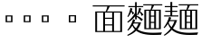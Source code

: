 SplineFontDB: 3.2
FontName: Biang
FullName: Biang
FamilyName: Biang
Weight: Regular
Copyright: Copyright (c) 2021, g
UComments: "2021-8-21: Created with FontForge (http://fontforge.org)"
Version: 001.000
ItalicAngle: 0
UnderlinePosition: -100
UnderlineWidth: 50
Ascent: 800
Descent: 200
InvalidEm: 0
LayerCount: 3
Layer: 0 1 "Back" 1
Layer: 1 1 "Fore" 0
Layer: 2 1 "Extra" 0
HasVMetrics: 1
XUID: [1021 266 550399758 14258655]
OS2Version: 0
OS2_WeightWidthSlopeOnly: 0
OS2_UseTypoMetrics: 1
CreationTime: 1629561861
ModificationTime: 1629660863
OS2TypoAscent: 0
OS2TypoAOffset: 1
OS2TypoDescent: 0
OS2TypoDOffset: 1
OS2TypoLinegap: 0
OS2WinAscent: 0
OS2WinAOffset: 1
OS2WinDescent: 0
OS2WinDOffset: 1
HheadAscent: 0
HheadAOffset: 1
HheadDescent: 0
HheadDOffset: 1
OS2Vendor: 'PfEd'
MarkAttachClasses: 1
DEI: 91125
Encoding: UnicodeFull
Compacted: 1
UnicodeInterp: korean
NameList: AGL For New Fonts
DisplaySize: -48
AntiAlias: 1
FitToEm: 0
WinInfo: 0 20 9
BeginPrivate: 0
EndPrivate
BeginChars: 1114112 9

StartChar: u30EDD
Encoding: 200413 200413 0
GlifName: u30E_D_D_
Width: 1000
Flags: W
LayerCount: 3
Back
SplineSet
800 465 m 1
 830 430 830 430 846 382 c 1
 804 362 l 1
 802 380 802 380 799 396 c 1
 754 377 754 377 683 362 c 1
 670 412 l 1
 713 451 713 451 748 493 c 1
 711 479 711 479 685 473 c 1
 675 520 l 1
 720 570 720 570 760 620 c 1
 800 590 l 1
 758 551 758 551 707 520 c 1
 739 521 739 521 772 524 c 1
 784 540 784 540 795 557 c 1
 835 525 l 1
 784 469 784 469 706 413 c 1
 754 415 754 415 794 420 c 1
 789 439 789 439 783 455 c 1
 800 465 l 1
465 465 m 1
 495 430 495 430 511 382 c 1
 469 362 l 1
 467 380 467 380 464 396 c 1
 419 377 419 377 348 362 c 1
 335 412 l 1
 378 451 378 451 413 493 c 1
 376 479 376 479 350 473 c 1
 340 520 l 1
 385 570 385 570 425 620 c 1
 465 590 l 1
 423 551 423 551 372 520 c 1
 404 521 404 521 437 524 c 1
 449 540 449 540 460 557 c 1
 500 525 l 1
 449 469 449 469 371 413 c 1
 419 415 419 415 459 420 c 1
 454 439 454 439 448 455 c 1
 465 465 l 1
560 730 m 1
 560 775 l 1
 610 775 l 1
 610 730 l 1
 965 730 l 1
 965 650 l 1
 915 650 l 1
 915 700 l 1
 265 700 l 1
 265 650 l 1
 215 650 l 1
 215 730 l 1
 560 730 l 1
249 250 m 1
 244 110 244 110 210 20 c 1
 185 30 l 1
 210 135 210 135 210 305 c 2
 210 560 l 1
 330 560 l 1
 330 75 l 2
 330 32 330 32 274 30 c 1
 263 57 263 57 251 73 c 1
 276 73 l 2
 290 73 290 73 290 83 c 2
 290 250 l 1
 249 250 l 1
250 280 m 1
 290 280 l 1
 290 390 l 1
 250 390 l 1
 250 300 l 2
 250 290 250 290 250 280 c 1
250 420 m 1
 290 420 l 1
 290 530 l 1
 250 530 l 1
 250 420 l 1
655 340 m 1
 642 210 l 1
 675 210 l 1
 675 190 l 2
 675 59 675 59 585 55 c 1
 572 80 572 80 560 95 c 1
 580 95 l 2
 635 95 635 95 635 180 c 1
 510 180 l 1
 520 295 l 1
 560 295 l 1
 553 210 l 1
 602 210 l 1
 612 310 l 1
 515 310 l 1
 515 340 l 1
 655 340 l 1
850 160 m 1
 850 540 l 1
 890 540 l 1
 890 160 l 1
 850 160 l 1
867 569 m 1
 760 634 760 634 640 665 c 1
 648 692 l 1
 798 660 798 660 897 610 c 1
 867 569 l 1
489 696 m 1
 529 662 l 1
 415 610 415 610 255 580 c 1
 250 605 l 1
 390 642 390 642 489 696 c 1
680 565 m 1
 500 565 l 1
 500 595 l 1
 680 595 l 1
 680 565 l 1
660 520 m 1
 520 520 l 1
 520 550 l 1
 660 550 l 1
 660 520 l 1
660 475 m 1
 520 475 l 1
 520 505 l 1
 660 505 l 1
 660 475 l 1
780 5 m 1
 775 -70 775 -70 725 -70 c 2
 485 -70 l 2
 425 -70 425 -70 425 -25 c 2
 425 50 l 1
 470 50 l 1
 470 -5 l 2
 470 -30 470 -30 510 -30 c 2
 715 -30 l 2
 740 -30 740 -30 745 15 c 1
 780 5 l 1
390 28 m 1
 370 -10 370 -10 315 -50 c 1
 285 -10 l 1
 342 12 342 12 373 45 c 1
 390 28 l 1
545 55 m 1
 615 45 615 45 660 20 c 1
 626 -19 l 1
 595 10 595 10 530 35 c 1
 545 55 l 1
60 691 m 1
 130 650 130 650 175 585 c 1
 125 550 l 1
 100 615 100 615 45 675 c 1
 60 691 l 1
615 125 m 1
 485 125 l 1
 485 155 l 1
 615 155 l 1
 615 125 l 1
790 55 m 1
 850 40 850 40 905 -6 c 1
 865 -45 l 1
 830 5 830 5 775 35 c 1
 790 55 l 1
567 680 m 1
 599 664 599 664 628 630 c 1
 593 600 l 1
 572 643 572 643 548 664 c 1
 567 680 l 1
920 105 m 2
 920 610 l 1
 960 610 l 1
 960 95 l 2
 960 52 960 52 891 50 c 1
 876 77 876 77 861 95 c 1
 906 95 l 2
 920 95 920 95 920 105 c 2
162 -20 m 1
 118 -97 118 -97 50 -155 c 1
 20 -110 l 1
 70 -78 70 -78 115 -33 c 1
 115 330 l 1
 25 330 l 1
 25 360 l 1
 165 360 l 1
 165 25 l 1
 250 -100 250 -100 610 -100 c 0
 795 -100 795 -100 970 -90 c 1
 945 -150 l 1
 835 -155 835 -155 640 -155 c 0
 259 -155 259 -155 162 -20 c 1
515 360 m 1
 515 460 l 1
 665 460 l 1
 665 360 l 1
 515 360 l 1
555 390 m 1
 625 390 l 1
 625 430 l 1
 555 430 l 1
 555 390 l 1
400 205 m 1
 400 108 l 1
 413 112 413 112 425 117 c 1
 435 95 l 1
 405 72 405 72 360 55 c 1
 360 100 l 1
 360 205 l 1
 340 205 l 1
 340 235 l 1
 360 235 l 1
 360 355 l 1
 400 355 l 1
 400 270 l 1
 437 305 437 305 465 350 c 1
 500 314 l 1
 462 275 462 275 400 243 c 1
 400 235 l 1
 495 235 l 1
 495 205 l 1
 437 205 l 1
 462 139 462 139 498 104 c 1
 461 68 l 1
 426 123 426 123 411 205 c 1
 400 205 l 1
740 205 m 1
 740 108 l 1
 753 112 753 112 765 117 c 1
 775 95 l 1
 745 72 745 72 700 55 c 1
 700 100 l 1
 700 205 l 1
 680 205 l 1
 680 235 l 1
 700 235 l 1
 700 355 l 1
 740 355 l 1
 740 270 l 1
 777 305 777 305 805 350 c 1
 840 314 l 1
 802 275 802 275 740 243 c 1
 740 235 l 1
 835 235 l 1
 835 205 l 1
 777 205 l 1
 807 137 807 137 848 99 c 1
 811 63 l 1
 774 103 774 103 751 205 c 1
 740 205 l 1
EndSplineSet
Fore
SplineSet
790 55 m 1,0,1
 850 40 850 40 905 -6 c 1,2,-1
 865 -45 l 1,3,4
 830 5 830 5 775 35 c 1,5,-1
 790 55 l 1,0,1
545 55 m 1,6,7
 615 45 615 45 660 20 c 1,8,-1
 626 -19 l 1,9,10
 595 10 595 10 530 35 c 1,11,-1
 545 55 l 1,6,7
425 50 m 1,12,-1
 470 50 l 1,13,-1
 470 -5 l 2,14,15
 470 -30 470 -30 510 -30 c 2,16,-1
 715 -30 l 2,17,18
 740 -30 740 -30 745 15 c 1,19,-1
 780 5 l 1,20,21
 775 -70 775 -70 725 -70 c 2,22,-1
 485 -70 l 2,23,24
 425 -70 425 -70 425 -25 c 2,25,-1
 425 50 l 1,12,-1
373 45 m 1,26,-1
 390 28 l 1,27,28
 370 -10 370 -10 315 -50 c 1,29,-1
 285 -10 l 1,30,31
 342 12 342 12 373 45 c 1,26,-1
700 355 m 1,32,-1
 740 355 l 1,33,-1
 740 270 l 1,34,35
 777 305 777 305 805 350 c 1,36,-1
 840 314 l 1,37,38
 802 275 802 275 740 243 c 1,39,-1
 740 235 l 1,40,-1
 835 235 l 1,41,-1
 835 205 l 1,42,-1
 777 205 l 1,43,44
 807 137 807 137 848 99 c 1,45,-1
 811 63 l 1,46,47
 774 103 774 103 751 205 c 1,48,-1
 740 205 l 1,49,-1
 740 108 l 1,50,51
 753 112 753 112 765 117 c 1,52,-1
 775 95 l 1,53,54
 745 72 745 72 700 55 c 1,55,-1
 700 100 l 1,56,-1
 700 205 l 1,57,-1
 680 205 l 1,58,-1
 680 235 l 1,59,-1
 700 235 l 1,60,-1
 700 355 l 1,32,-1
760 620 m 1,61,-1
 800 590 l 1,62,63
 758 551 758 551 707 520 c 1,64,65
 739 521 739 521 772 524 c 1,66,67
 784 540 784 540 795 557 c 1,68,-1
 835 525 l 1,69,70
 784 469 784 469 706 413 c 1,71,72
 754 415 754 415 794 420 c 1,73,74
 789 439 789 439 783 455 c 1,75,-1
 800 465 l 1,76,77
 830 430 830 430 846 382 c 1,78,-1
 804 362 l 1,79,80
 802 380 802 380 799 396 c 1,81,82
 754 377 754 377 683 362 c 1,83,-1
 670 412 l 1,84,85
 713 451 713 451 748 493 c 1,86,87
 711 479 711 479 685 473 c 1,88,-1
 675 520 l 1,89,90
 720 570 720 570 760 620 c 1,61,-1
360 355 m 1,91,-1
 400 355 l 1,92,-1
 400 270 l 1,93,94
 437 305 437 305 465 350 c 1,95,-1
 500 314 l 1,96,97
 462 275 462 275 400 243 c 1,98,-1
 400 235 l 1,99,-1
 495 235 l 1,100,-1
 495 205 l 1,101,-1
 437 205 l 1,102,103
 462 139 462 139 498 104 c 1,104,-1
 461 68 l 1,105,106
 426 123 426 123 411 205 c 1,107,-1
 400 205 l 1,108,-1
 400 108 l 1,109,110
 413 112 413 112 425 117 c 1,111,-1
 435 95 l 1,112,113
 405 72 405 72 360 55 c 1,114,-1
 360 100 l 1,115,-1
 360 205 l 1,116,-1
 340 205 l 1,117,-1
 340 235 l 1,118,-1
 360 235 l 1,119,-1
 360 355 l 1,91,-1
425 620 m 1,120,-1
 465 590 l 1,121,122
 423 551 423 551 372 520 c 1,123,124
 404 521 404 521 437 524 c 1,125,126
 449 540 449 540 460 557 c 1,127,-1
 500 525 l 1,128,129
 449 469 449 469 371 413 c 1,130,131
 419 415 419 415 459 420 c 1,132,133
 454 439 454 439 448 455 c 1,134,-1
 465 465 l 1,135,136
 495 430 495 430 511 382 c 1,137,-1
 469 362 l 1,138,139
 467 380 467 380 464 396 c 1,140,141
 419 377 419 377 348 362 c 1,142,-1
 335 412 l 1,143,144
 378 451 378 451 413 493 c 1,145,146
 376 479 376 479 350 473 c 1,147,-1
 340 520 l 1,148,149
 385 570 385 570 425 620 c 1,120,-1
920 610 m 1,150,-1
 960 610 l 1,151,-1
 960 95 l 2,152,153
 960 52 960 52 891 50 c 1,154,155
 876 77 876 77 861 95 c 1,156,-1
 906 95 l 2,157,158
 920 95 920 95 920 105 c 2,159,-1
 920 610 l 1,150,-1
850 540 m 1,160,-1
 890 540 l 1,161,-1
 890 160 l 1,162,-1
 850 160 l 1,163,-1
 850 540 l 1,160,-1
210 560 m 1,164,-1
 330 560 l 1,165,-1
 330 75 l 2,166,167
 330 32 330 32 274 30 c 1,168,169
 263 57 263 57 251 73 c 1,170,-1
 276 73 l 2,171,172
 290 73 290 73 290 83 c 2,173,-1
 290 250 l 1,174,-1
 249 250 l 1,175,176
 244 110 244 110 210 20 c 1,177,-1
 185 30 l 1,178,179
 210 135 210 135 210 305 c 2,180,-1
 210 560 l 1,164,-1
250 390 m 1,181,-1
 250 300 l 2,182,183
 250 290 250 290 250 280 c 1,184,-1
 290 280 l 1,185,-1
 290 390 l 1,186,-1
 250 390 l 1,181,-1
250 530 m 1,187,-1
 250 420 l 1,188,-1
 290 420 l 1,189,-1
 290 530 l 1,190,-1
 250 530 l 1,187,-1
485 155 m 1,191,-1
 615 155 l 1,192,-1
 615 125 l 1,193,-1
 485 125 l 1,194,-1
 485 155 l 1,191,-1
515 340 m 1,195,-1
 655 340 l 1,196,-1
 642 210 l 1,197,-1
 675 210 l 1,198,-1
 675 190 l 2,199,200
 675 59 675 59 585 55 c 1,201,202
 572 80 572 80 560 95 c 1,203,-1
 580 95 l 2,204,205
 635 95 635 95 635 180 c 1,206,-1
 510 180 l 1,207,-1
 520 295 l 1,208,-1
 560 295 l 1,209,-1
 553 210 l 1,210,-1
 602 210 l 1,211,-1
 612 310 l 1,212,-1
 515 310 l 1,213,-1
 515 340 l 1,195,-1
515 460 m 1,214,-1
 665 460 l 1,215,-1
 665 360 l 1,216,-1
 515 360 l 1,217,-1
 515 460 l 1,214,-1
555 430 m 1,218,-1
 555 390 l 1,219,-1
 625 390 l 1,220,-1
 625 430 l 1,221,-1
 555 430 l 1,218,-1
500 595 m 1,222,-1
 680 595 l 1,223,-1
 680 565 l 1,224,-1
 500 565 l 1,225,-1
 500 595 l 1,222,-1
520 550 m 1,226,-1
 660 550 l 1,227,-1
 660 520 l 1,228,-1
 520 520 l 1,229,-1
 520 550 l 1,226,-1
520 505 m 1,230,-1
 660 505 l 1,231,-1
 660 475 l 1,232,-1
 520 475 l 1,233,-1
 520 505 l 1,230,-1
567 680 m 1,234,235
 599 664 599 664 628 630 c 1,236,-1
 593 600 l 1,237,238
 572 643 572 643 548 664 c 1,239,-1
 567 680 l 1,234,235
648 692 m 5,240,241
 798 660 798 660 897 610 c 1,242,-1
 867 569 l 1,243,244
 760 634 760 634 640 665 c 1,245,-1
 648 692 l 5,240,241
489 696 m 1,246,-1
 529 662 l 1,247,248
 415 610 415 610 255 580 c 1,249,-1
 250 605 l 1,250,251
 390 642 390 642 489 696 c 1,246,-1
560 775 m 1,252,-1
 610 775 l 1,253,-1
 610 730 l 1,254,-1
 965 730 l 1,255,-1
 965 650 l 1,256,-1
 915 650 l 1,257,-1
 915 700 l 1,258,-1
 265 700 l 1,259,-1
 265 650 l 1,260,-1
 215 650 l 1,261,-1
 215 730 l 1,262,-1
 560 730 l 1,263,-1
 560 775 l 1,252,-1
60 691 m 1,264,265
 130 650 130 650 175 585 c 1,266,-1
 125 550 l 1,267,268
 100 615 100 615 45 675 c 1,269,-1
 60 691 l 1,264,265
25 360 m 1,270,-1
 165 360 l 1,271,-1
 165 25 l 1,272,273
 250 -100 250 -100 610 -100 c 0,274,275
 795 -100 795 -100 970 -90 c 1,276,-1
 945 -150 l 1,277,278
 835 -155 835 -155 640 -155 c 0,279,280
 259 -155 259 -155 162 -20 c 1,281,282
 118 -97 118 -97 50 -155 c 1,283,-1
 20 -110 l 1,284,285
 70 -78 70 -78 115 -33 c 1,286,-1
 115 330 l 1,287,-1
 25 330 l 1,288,-1
 25 360 l 1,270,-1
EndSplineSet
Validated: 1
Layer: 2
SplineSet
600 195 m 1,0,-1
 615 339 l 1,1,-1
 655 340 l 1,2,-1
 640 195 l 1,3,-1
 600 195 l 1,0,-1
510 180 m 1,4,-1
 520 295 l 1,5,-1
 560 295 l 1,6,-1
 550 181 l 1,7,-1
 510 180 l 1,4,-1
850 160 m 1,8,-1
 850 540 l 1,9,-1
 890 540 l 1,10,-1
 890 160 l 1,11,-1
 850 160 l 1,8,-1
410 210 m 9,12,-1
 435 210 l 17,13,14
 460 140 460 140 498 104 c 9,15,-1
 461 68 l 1,16,17
 425 125 425 125 410 210 c 9,12,-1
360 100 m 17,18,19
 395 105 395 105 425 117 c 9,20,-1
 435 95 l 17,21,22
 405 72 405 72 360 55 c 9,23,-1
 360 100 l 17,18,19
360 100 m 1,24,-1
 360 355 l 1,25,-1
 400 355 l 1,26,-1
 400 100 l 1,27,-1
 360 100 l 1,24,-1
495 205 m 1,28,-1
 340 205 l 1,29,-1
 340 235 l 1,30,-1
 495 235 l 1,31,-1
 495 205 l 1,28,-1
867 569 m 1,32,33
 760 634 760 634 640 665 c 1,34,-1
 648 692 l 1,35,36
 798 660 798 660 897 610 c 1,37,-1
 867 569 l 1,32,33
489 696 m 1,38,-1
 529 662 l 1,39,40
 415 610 415 610 255 580 c 1,41,-1
 250 605 l 1,42,43
 390 642 390 642 489 696 c 1,38,-1
915 650 m 1,44,-1
 915 720 l 1,45,-1
 965 730 l 1,46,-1
 965 650 l 1,47,-1
 915 650 l 1,44,-1
215 650 m 1,48,-1
 215 730 l 1,49,-1
 265 720 l 1,50,-1
 265 650 l 1,51,-1
 215 650 l 1,48,-1
560 710 m 1,52,-1
 560 775 l 1,53,-1
 610 775 l 1,54,-1
 610 710 l 1,55,-1
 560 710 l 1,52,-1
955 700 m 1,56,-1
 225 700 l 1,57,-1
 215 730 l 1,58,-1
 965 730 l 1,59,-1
 955 700 l 1,56,-1
680 565 m 1,60,-1
 500 565 l 1,61,-1
 500 595 l 1,62,-1
 680 595 l 1,63,-1
 680 565 l 1,60,-1
660 520 m 1,64,-1
 520 520 l 1,65,-1
 520 550 l 1,66,-1
 660 550 l 1,67,-1
 660 520 l 1,64,-1
660 475 m 1,68,-1
 520 475 l 1,69,-1
 520 505 l 1,70,-1
 660 505 l 1,71,-1
 660 475 l 1,68,-1
625 370 m 1,72,-1
 625 450 l 1,73,-1
 665 460 l 1,74,-1
 665 360 l 1,75,-1
 625 370 l 1,72,-1
655 430 m 1,76,-1
 525 430 l 1,77,-1
 515 460 l 1,78,-1
 665 460 l 1,79,-1
 655 430 l 1,76,-1
320 250 m 1,80,-1
 220 250 l 1,81,-1
 220 280 l 1,82,-1
 320 280 l 1,83,-1
 320 250 l 1,80,-1
320 390 m 1,84,-1
 220 390 l 1,85,-1
 220 420 l 1,86,-1
 320 420 l 1,87,-1
 320 390 l 1,84,-1
210 305 m 2,88,-1
 210 560 l 1,89,-1
 250 550 l 1,90,-1
 250 300 l 2,91,92
 250 125 250 125 210 20 c 1,93,-1
 185 30 l 1,94,95
 210 135 210 135 210 305 c 2,88,-1
320 530 m 1,96,-1
 220 530 l 1,97,-1
 210 560 l 1,98,-1
 330 560 l 1,99,-1
 320 530 l 1,96,-1
665 360 m 1,100,-1
 515 360 l 1,101,-1
 525 390 l 1,102,-1
 655 390 l 1,103,-1
 665 360 l 1,100,-1
515 360 m 1,104,-1
 515 460 l 1,105,-1
 555 450 l 1,106,-1
 555 370 l 1,107,-1
 515 360 l 1,104,-1
340 520 m 1,108,109
 385 570 385 570 425 620 c 1,110,-1
 465 590 l 1,111,112
 420 548 420 548 365 516 c 1,113,-1
 340 520 l 1,108,109
335 412 m 1,114,115
 411 481 411 481 460 557 c 1,116,-1
 500 525 l 1,117,118
 445 465 445 465 360 405 c 1,119,-1
 335 412 l 1,114,115
460 420 m 1,120,-1
 465 396 l 1,121,122
 420 377 420 377 348 362 c 1,123,-1
 335 412 l 1,124,125
 405 413 405 413 460 420 c 1,120,-1
465 465 m 1,126,127
 495 430 495 430 511 382 c 1,128,-1
 469 362 l 1,129,130
 464 415 464 415 448 455 c 1,131,-1
 465 465 l 1,126,127
750 210 m 9,132,-1
 775 210 l 17,133,134
 806 138 806 138 848 99 c 9,135,-1
 811 63 l 1,136,137
 773 104 773 104 750 210 c 9,132,-1
780 5 m 1,138,139
 775 -70 775 -70 725 -70 c 2,140,-1
 485 -70 l 2,141,142
 425 -70 425 -70 425 -25 c 2,143,-1
 425 50 l 1,144,-1
 470 50 l 1,145,-1
 470 -5 l 2,146,147
 470 -30 470 -30 510 -30 c 2,148,-1
 715 -30 l 2,149,150
 740 -30 740 -30 745 15 c 1,151,-1
 780 5 l 1,138,139
390 28 m 1,152,153
 370 -10 370 -10 315 -50 c 1,154,-1
 285 -10 l 1,155,156
 342 12 342 12 373 45 c 1,157,-1
 390 28 l 1,152,153
545 55 m 1,158,159
 615 45 615 45 660 20 c 1,160,-1
 626 -19 l 1,161,162
 595 10 595 10 530 35 c 1,163,-1
 545 55 l 1,158,159
60 691 m 1,164,165
 130 650 130 650 175 585 c 1,166,-1
 125 550 l 1,167,168
 100 615 100 615 45 675 c 1,169,-1
 60 691 l 1,164,165
115 -40 m 1,170,-1
 115 350 l 1,171,-1
 165 360 l 1,172,-1
 165 10 l 1,173,-1
 115 -40 l 1,170,-1
155 330 m 1,174,-1
 25 330 l 1,175,-1
 25 360 l 1,176,-1
 165 360 l 1,177,-1
 155 330 l 1,174,-1
165 -15 m 1,178,179
 120 -95 120 -95 50 -155 c 1,180,-1
 20 -110 l 1,181,182
 90 -65 90 -65 150 5 c 1,183,-1
 165 -15 l 1,178,179
640 -155 m 0,184,185
 220 -155 220 -155 145 10 c 1,186,-1
 165 25 l 17,187,188
 250 -100 250 -100 610 -100 c 1,189,190
 795 -100 795 -100 970 -90 c 9,191,-1
 945 -150 l 1,192,193
 835 -155 835 -155 640 -155 c 0,184,185
615 125 m 1,194,-1
 485 125 l 1,195,-1
 485 155 l 1,196,-1
 615 155 l 1,197,-1
 615 125 l 1,194,-1
450 525 m 1,198,-1
 440 502 l 1,199,200
 395 480 395 480 350 473 c 1,201,-1
 340 520 l 1,202,203
 395 520 395 520 450 525 c 1,198,-1
395 265 m 1,204,205
 435 302 435 302 465 350 c 1,206,-1
 500 314 l 1,207,208
 460 273 460 273 395 240 c 1,209,-1
 395 265 l 1,204,205
675 520 m 1,210,211
 720 570 720 570 760 620 c 1,212,-1
 800 590 l 1,213,214
 755 548 755 548 700 516 c 1,215,-1
 675 520 l 1,210,211
670 412 m 1,216,217
 746 481 746 481 795 557 c 1,218,-1
 835 525 l 1,219,220
 780 465 780 465 695 405 c 1,221,-1
 670 412 l 1,216,217
795 420 m 1,222,-1
 800 396 l 1,223,224
 755 377 755 377 683 362 c 1,225,-1
 670 412 l 1,226,227
 740 413 740 413 795 420 c 1,222,-1
800 465 m 1,228,229
 830 430 830 430 846 382 c 1,230,-1
 804 362 l 1,231,232
 799 415 799 415 783 455 c 1,233,-1
 800 465 l 1,228,229
785 525 m 1,234,-1
 775 502 l 1,235,236
 730 480 730 480 685 473 c 1,237,-1
 675 520 l 1,238,239
 730 520 730 520 785 525 c 1,234,-1
700 95 m 17,240,241
 736 100 736 100 768 113 c 9,242,-1
 778 91 l 17,243,244
 747 67 747 67 700 50 c 9,245,-1
 700 95 l 17,240,241
700 95 m 1,246,-1
 700 355 l 1,247,-1
 740 355 l 1,248,-1
 740 95 l 1,249,-1
 700 95 l 1,246,-1
835 205 m 1,250,-1
 680 205 l 1,251,-1
 680 235 l 1,252,-1
 835 235 l 1,253,-1
 835 205 l 1,250,-1
735 265 m 1,254,255
 775 302 775 302 805 350 c 1,256,-1
 840 314 l 1,257,258
 800 273 800 273 735 240 c 1,259,-1
 735 265 l 1,254,255
790 55 m 1,260,261
 850 40 850 40 905 -6 c 1,262,-1
 865 -45 l 1,263,264
 830 5 830 5 775 35 c 1,265,-1
 790 55 l 1,260,261
567 680 m 1,266,267
 599 664 599 664 628 630 c 1,268,-1
 593 600 l 1,269,270
 572 643 572 643 548 664 c 1,271,-1
 567 680 l 1,266,267
645 310 m 1,272,-1
 515 310 l 1,273,-1
 515 340 l 1,274,-1
 655 340 l 1,275,-1
 645 310 l 1,272,-1
920 105 m 2,276,-1
 920 610 l 1,277,-1
 960 610 l 1,278,-1
 960 95 l 2,279,280
 960 52 960 52 891 50 c 1,281,282
 876 77 876 77 861 95 c 1,283,-1
 906 95 l 2,284,285
 920 95 920 95 920 105 c 2,276,-1
290 83 m 2,286,-1
 290 550 l 1,287,-1
 330 560 l 1,288,-1
 330 75 l 2,289,290
 330 32 330 32 274 30 c 1,291,292
 263 57 263 57 251 73 c 1,293,-1
 276 73 l 2,294,295
 290 73 290 73 290 83 c 2,286,-1
635 180 m 1,296,-1
 510 180 l 1,297,-1
 520 210 l 1,298,-1
 675 210 l 1,299,-1
 675 190 l 2,300,301
 675 59 675 59 585 55 c 1,302,303
 572 80 572 80 560 95 c 1,304,-1
 580 95 l 2,305,306
 635 95 635 95 635 180 c 1,296,-1
EndSplineSet
EndChar

StartChar: u30EDE
Encoding: 200414 200414 1
GlifName: u30E_D_E_
Width: 1000
Flags: W
LayerCount: 3
Back
SplineSet
802 460 m 1
 832 425 832 425 845 385 c 1
 805 365 l 1
 803 383 803 383 799 400 c 1
 746 374 746 374 683 360 c 1
 670 412 l 1
 684 412 684 412 697 413 c 1
 725 444 725 444 747 475 c 1
 725 460 l 1
 713 497 713 497 675 537 c 1
 690 550 l 1
 700 545 700 545 709 540 c 1
 733 570 733 570 755 620 c 1
 795 590 l 1
 762 550 762 550 729 528 c 1
 748 514 748 514 763 498 c 1
 782 527 782 527 795 557 c 1
 835 525 l 1
 795 467 795 467 732 416 c 1
 762 419 762 419 793 425 c 1
 789 438 789 438 785 450 c 1
 802 460 l 1
867 569 m 1,345,346
 760 634 760 634 640 665 c 1,347,-1
 648 692 l 1,348,349
 798 660 798 660 897 610 c 1,350,-1
 867 569 l 1,345,346
390 28 m 1,339,340
 370 -10 370 -10 315 -50 c 1,341,-1
 285 -10 l 1,342,343
 342 12 342 12 373 45 c 1,344,-1
 390 28 l 1,339,340
60 531 m 1,301,302
 130 490 130 490 175 425 c 1,303,-1
 125 390 l 1,304,305
 100 455 100 455 45 515 c 1,306,-1
 60 531 l 1,301,302
90 725 m 1,295,296
 159 683 159 683 197 615 c 1,297,-1
 145 585 l 1,298,299
 125 652 125 652 75 710 c 1,300,-1
 90 725 l 1,295,296
795 50 m 1,289,290
 855 35 855 35 910 -11 c 1,291,-1
 870 -50 l 1,292,293
 835 0 835 0 780 30 c 1,294,-1
 795 50 l 1,289,290
545 55 m 1,283,284
 615 45 615 45 660 20 c 1,285,-1
 626 -19 l 1,286,287
 595 10 595 10 530 35 c 1,288,-1
 545 55 l 1,283,284
780 5 m 1,269,270
 775 -70 775 -70 725 -70 c 2,271,-1
 485 -70 l 2,272,273
 425 -70 425 -70 425 -25 c 2,274,-1
 425 50 l 1,275,-1
 470 50 l 1,276,-1
 470 -5 l 2,277,278
 470 -30 470 -30 510 -30 c 2,279,-1
 715 -30 l 2,280,281
 740 -30 740 -30 745 15 c 1,282,-1
 780 5 l 1,269,270
596 182 m 1,153,154
 615 165 615 165 631 142 c 1,155,-1
 612 120 l 1,156,157
 602 151 602 151 584 175 c 1,158,-1
 596 182 l 1,153,154
577 172 m 1,147,148
 599 138 599 138 604 111 c 1,149,-1
 577 98 l 1,150,151
 576 134 576 134 563 168 c 1,152,-1
 577 172 l 1,147,148
556 166 m 1,141,142
 567 131 567 131 567 96 c 1,143,-1
 536 87 l 1,144,145
 545 127 545 127 541 164 c 1,146,-1
 556 166 l 1,141,142
534 164 m 1,135,136
 535 116 535 116 523 80 c 1,137,-1
 492 89 l 1,138,139
 511 115 511 115 517 167 c 1,140,-1
 534 164 l 1,135,136
489 696 m 1,77,-1
 529 662 l 1,78,79
 415 610 415 610 255 580 c 1,80,-1
 250 605 l 1,81,82
 390 642 390 642 489 696 c 1,77,-1
400 116 m 1
 413 119 413 119 425 122 c 1
 435 100 l 1
 405 77 405 77 360 60 c 1
 340 105 l 1
 350 106 350 106 360 108 c 1
 360 190 l 1
 345 190 l 1
 345 220 l 1
 360 220 l 1
 360 355 l 1
 490 355 l 1
 490 325 l 1
 400 325 l 1
 400 310 l 1
 480 310 l 1
 480 280 l 1
 400 280 l 1
 400 265 l 1
 480 265 l 1
 480 235 l 1
 400 235 l 1
 400 220 l 1
 495 220 l 1
 495 190 l 1
 432 190 l 1
 441 169 441 169 453 151 c 1
 467 165 467 165 477 185 c 1
 507 150 l 1
 486 139 486 139 464 135 c 1
 479 117 479 117 498 104 c 1
 461 68 l 1
 428 106 428 106 406 190 c 1
 400 190 l 1
 400 116 l 1
740 116 m 1
 753 119 753 119 765 122 c 1
 775 100 l 1
 745 77 745 77 700 60 c 1
 680 105 l 1
 690 106 690 106 700 108 c 1
 700 190 l 1
 685 190 l 1
 685 220 l 1
 700 220 l 1
 700 355 l 1
 830 355 l 1
 830 325 l 1
 740 325 l 1
 740 310 l 1
 820 310 l 1
 820 280 l 1
 740 280 l 1
 740 265 l 1
 820 265 l 1
 820 235 l 1
 740 235 l 1
 740 220 l 1
 835 220 l 1
 835 190 l 1
 772 190 l 1
 781 169 781 169 793 151 c 1
 806 165 806 165 817 185 c 1
 847 150 l 1
 826 139 826 139 804 135 c 1
 821 114 821 114 843 99 c 1
 806 63 l 1
 766 106 766 106 746 190 c 1
 740 190 l 1
 740 116 l 1
580 275 m 1
 550 275 l 1
 550 260 l 1
 580 260 l 1
 580 275 l 1
580 305 m 1
 580 320 l 1
 550 320 l 1
 550 305 l 1
 580 305 l 1
580 215 m 1
 580 230 l 1
 550 230 l 1
 550 215 l 1
 580 215 l 1
620 215 m 1
 675 215 l 1
 675 195 l 2
 675 54 675 54 590 50 c 1
 577 75 577 75 565 90 c 1
 585 90 l 2
 635 90 635 90 635 185 c 1
 510 185 l 1
 510 350 l 1
 675 350 l 1
 675 320 l 1
 620 320 l 1
 620 305 l 1
 665 305 l 1
 665 275 l 1
 620 275 l 1
 620 260 l 1
 665 260 l 1
 665 230 l 1
 620 230 l 1
 620 215 l 1
467 460 m 1
 497 425 497 425 510 385 c 1
 470 365 l 1
 468 383 468 383 464 400 c 1
 411 374 411 374 348 360 c 1
 335 412 l 1
 349 412 349 412 362 413 c 1
 390 444 390 444 412 475 c 1
 390 460 l 1
 378 497 378 497 340 537 c 1
 355 550 l 1
 365 545 365 545 374 540 c 1
 398 570 398 570 420 620 c 1
 460 590 l 1
 427 550 427 550 394 528 c 1
 413 514 413 514 428 498 c 1
 447 527 447 527 460 557 c 1
 500 525 l 1
 460 467 460 467 397 416 c 1
 427 419 427 419 458 425 c 1
 454 438 454 438 450 450 c 1
 467 460 l 1
165 280 m 1
 165 25 l 1
 245 -95 245 -95 610 -95 c 0
 795 -95 795 -95 970 -85 c 1
 945 -150 l 1
 835 -155 835 -155 640 -155 c 0
 260 -155 260 -155 162 -20 c 1
 118 -97 118 -97 50 -155 c 1
 20 -110 l 1
 70 -78 70 -78 115 -33 c 1
 115 250 l 1
 25 250 l 1
 25 280 l 1
 165 280 l 1
EndSplineSet
Fore
SplineSet
60 531 m 1,0,1
 130 490 130 490 175 425 c 1,2,-1
 125 390 l 1,3,4
 100 455 100 455 45 515 c 1,5,-1
 60 531 l 1,0,1
90 725 m 1,6,7
 159 683 159 683 197 615 c 1,8,-1
 145 585 l 1,9,10
 125 652 125 652 75 710 c 1,11,-1
 90 725 l 1,6,7
25 280 m 1,12,-1
 165 280 l 1,13,-1
 165 25 l 1,14,15
 245 -95 245 -95 610 -95 c 0,16,17
 795 -95 795 -95 970 -85 c 1,18,-1
 945 -150 l 1,19,20
 835 -155 835 -155 640 -155 c 0,21,22
 260 -155 260 -155 162 -20 c 1,23,24
 118 -97 118 -97 50 -155 c 1,25,-1
 20 -110 l 1,26,27
 70 -78 70 -78 115 -33 c 1,28,-1
 115 250 l 1,29,-1
 25 250 l 1,30,-1
 25 280 l 1,12,-1
584 175 m 1,31,-1
 596 182 l 1,32,33
 615 165 615 165 631 142 c 1,34,-1
 612 120 l 1,35,36
 602 151 602 151 584 175 c 1,31,-1
563 168 m 1,37,-1
 577 172 l 1,38,39
 599 138 599 138 604 111 c 1,40,-1
 577 98 l 1,41,42
 576 134 576 134 563 168 c 1,37,-1
541 164 m 1,43,-1
 556 166 l 1,44,45
 567 131 567 131 567 96 c 1,46,-1
 536 87 l 1,47,48
 545 127 545 127 541 164 c 1,43,-1
517 167 m 1,49,-1
 534 164 l 1,50,51
 535 116 535 116 523 80 c 1,52,-1
 492 89 l 1,53,54
 511 115 511 115 517 167 c 1,49,-1
550 275 m 1,55,-1
 550 260 l 1,56,-1
 580 260 l 1,57,-1
 580 275 l 1,58,-1
 550 275 l 1,55,-1
550 320 m 1,59,-1
 550 305 l 1,60,-1
 580 305 l 1,61,-1
 580 320 l 1,62,-1
 550 320 l 1,59,-1
550 230 m 1,63,-1
 550 215 l 1,64,-1
 580 215 l 1,65,-1
 580 230 l 1,66,-1
 550 230 l 1,63,-1
510 350 m 1,67,-1
 675 350 l 1,68,-1
 675 320 l 1,69,-1
 620 320 l 1,70,-1
 620 305 l 1,71,-1
 665 305 l 1,72,-1
 665 275 l 1,73,-1
 620 275 l 1,74,-1
 620 260 l 1,75,-1
 665 260 l 1,76,-1
 665 230 l 1,77,-1
 620 230 l 1,78,-1
 620 215 l 1,79,-1
 675 215 l 1,80,-1
 675 195 l 2,81,82
 675 54 675 54 590 50 c 1,83,84
 577 75 577 75 565 90 c 1,85,-1
 585 90 l 2,86,87
 635 90 635 90 635 185 c 1,88,-1
 510 185 l 1,89,-1
 510 350 l 1,67,-1
700 355 m 1,90,-1
 830 355 l 1,91,-1
 830 325 l 1,92,-1
 740 325 l 1,93,-1
 740 310 l 1,94,-1
 820 310 l 1,95,-1
 820 280 l 1,96,-1
 740 280 l 1,97,-1
 740 265 l 1,98,-1
 820 265 l 1,99,-1
 820 235 l 1,100,-1
 740 235 l 1,101,-1
 740 220 l 1,102,-1
 835 220 l 1,103,-1
 835 190 l 1,104,-1
 772 190 l 1,105,106
 781 169 781 169 793 151 c 1,107,108
 806 165 806 165 817 185 c 1,109,-1
 847 150 l 1,110,111
 826 139 826 139 804 135 c 1,112,113
 821 114 821 114 843 99 c 1,114,-1
 806 63 l 1,115,116
 766 106 766 106 746 190 c 1,117,-1
 740 190 l 1,118,-1
 740 116 l 1,119,120
 753 119 753 119 765 122 c 1,121,-1
 775 100 l 1,122,123
 745 77 745 77 700 60 c 1,124,-1
 680 105 l 1,125,126
 690 106 690 106 700 108 c 1,127,-1
 700 190 l 1,128,-1
 685 190 l 1,129,-1
 685 220 l 1,130,-1
 700 220 l 1,131,-1
 700 355 l 1,90,-1
755 620 m 1,132,-1
 795 590 l 1,133,134
 762 550 762 550 729 528 c 1,135,136
 748 514 748 514 763 498 c 1,137,138
 782 527 782 527 795 557 c 1,139,-1
 835 525 l 1,140,141
 795 467 795 467 732 416 c 1,142,143
 762 419 762 419 793 425 c 1,144,145
 789 438 789 438 785 450 c 1,146,-1
 802 460 l 1,147,148
 832 425 832 425 845 385 c 1,149,-1
 805 365 l 1,150,151
 803 383 803 383 799 400 c 1,152,153
 746 374 746 374 683 360 c 1,154,-1
 670 412 l 1,155,156
 684 412 684 412 697 413 c 1,157,158
 725 444 725 444 747 475 c 1,159,-1
 725 460 l 1,160,161
 713 497 713 497 675 537 c 1,162,-1
 690 550 l 1,163,164
 700 545 700 545 709 540 c 1,165,166
 733 570 733 570 755 620 c 1,132,-1
360 355 m 1,167,-1
 490 355 l 1,168,-1
 490 325 l 1,169,-1
 400 325 l 1,170,-1
 400 310 l 1,171,-1
 480 310 l 1,172,-1
 480 280 l 1,173,-1
 400 280 l 1,174,-1
 400 265 l 1,175,-1
 480 265 l 1,176,-1
 480 235 l 1,177,-1
 400 235 l 1,178,-1
 400 220 l 1,179,-1
 495 220 l 1,180,-1
 495 190 l 1,181,-1
 432 190 l 1,182,183
 441 169 441 169 453 151 c 1,184,185
 467 165 467 165 477 185 c 1,186,-1
 507 150 l 1,187,188
 486 139 486 139 464 135 c 1,189,190
 479 117 479 117 498 104 c 1,191,-1
 461 68 l 1,192,193
 428 106 428 106 406 190 c 1,194,-1
 400 190 l 1,195,-1
 400 116 l 1,196,197
 413 119 413 119 425 122 c 1,198,-1
 435 100 l 1,199,200
 405 77 405 77 360 60 c 1,201,-1
 340 105 l 1,202,203
 350 106 350 106 360 108 c 1,204,-1
 360 190 l 1,205,-1
 345 190 l 1,206,-1
 345 220 l 1,207,-1
 360 220 l 1,208,-1
 360 355 l 1,167,-1
420 620 m 1,209,-1
 460 590 l 1,210,211
 427 550 427 550 394 528 c 1,212,213
 413 514 413 514 428 498 c 1,214,215
 447 527 447 527 460 557 c 1,216,-1
 500 525 l 1,217,218
 460 467 460 467 397 416 c 1,219,220
 427 419 427 419 458 425 c 1,221,222
 454 438 454 438 450 450 c 1,223,-1
 467 460 l 1,224,225
 497 425 497 425 510 385 c 1,226,-1
 470 365 l 1,227,228
 468 383 468 383 464 400 c 1,229,230
 411 374 411 374 348 360 c 1,231,-1
 335 412 l 1,232,233
 349 412 349 412 362 413 c 1,234,235
 390 444 390 444 412 475 c 1,236,-1
 390 460 l 1,237,238
 378 497 378 497 340 537 c 1,239,-1
 355 550 l 1,240,241
 365 545 365 545 374 540 c 1,242,243
 398 570 398 570 420 620 c 1,209,-1
520 640 m 1,244,-1
 660 640 l 1,245,-1
 660 610 l 1,246,-1
 520 610 l 1,247,-1
 520 640 l 1,244,-1
648 692 m 1,248,249
 798 660 798 660 897 610 c 1,250,-1
 867 569 l 1,251,252
 760 634 760 634 640 665 c 1,253,-1
 648 692 l 1,248,249
489 696 m 1,254,-1
 529 662 l 1,255,256
 415 610 415 610 255 580 c 1,257,-1
 250 605 l 1,258,259
 390 642 390 642 489 696 c 1,254,-1
795 50 m 1,260,261
 855 35 855 35 910 -11 c 1,262,-1
 870 -50 l 1,263,264
 835 0 835 0 780 30 c 1,265,-1
 795 50 l 1,260,261
545 55 m 1,266,267
 615 45 615 45 660 20 c 1,268,-1
 626 -19 l 1,269,270
 595 10 595 10 530 35 c 1,271,-1
 545 55 l 1,266,267
425 50 m 1,272,-1
 470 50 l 1,273,-1
 470 -5 l 2,274,275
 470 -30 470 -30 510 -30 c 2,276,-1
 715 -30 l 2,277,278
 740 -30 740 -30 745 15 c 1,279,-1
 780 5 l 1,280,281
 775 -70 775 -70 725 -70 c 2,282,-1
 485 -70 l 2,283,284
 425 -70 425 -70 425 -25 c 2,285,-1
 425 50 l 1,272,-1
373 45 m 1,286,-1
 390 28 l 1,287,288
 370 -10 370 -10 315 -50 c 1,289,-1
 285 -10 l 1,290,291
 342 12 342 12 373 45 c 1,286,-1
920 610 m 1,292,-1
 960 610 l 1,293,-1
 960 95 l 2,294,295
 960 52 960 52 891 50 c 1,296,297
 876 77 876 77 861 95 c 1,298,-1
 906 95 l 2,299,300
 920 95 920 95 920 105 c 2,301,-1
 920 610 l 1,292,-1
850 540 m 1,302,-1
 890 540 l 1,303,-1
 890 160 l 1,304,-1
 850 160 l 1,305,-1
 850 540 l 1,302,-1
210 560 m 1,306,-1
 330 560 l 1,307,-1
 330 75 l 2,308,309
 330 32 330 32 274 30 c 1,310,311
 263 57 263 57 251 73 c 1,312,-1
 276 73 l 2,313,314
 290 73 290 73 290 83 c 2,315,-1
 290 250 l 1,316,-1
 249 250 l 1,317,318
 244 110 244 110 210 20 c 1,319,-1
 185 30 l 1,320,321
 210 135 210 135 210 305 c 2,322,-1
 210 560 l 1,306,-1
250 390 m 1,323,-1
 250 300 l 2,324,325
 250 290 250 290 250 280 c 1,326,-1
 290 280 l 1,327,-1
 290 390 l 1,328,-1
 250 390 l 1,323,-1
250 530 m 1,329,-1
 250 420 l 1,330,-1
 290 420 l 1,331,-1
 290 530 l 1,332,-1
 250 530 l 1,329,-1
515 460 m 1,333,-1
 665 460 l 1,334,-1
 665 360 l 1,335,-1
 515 360 l 1,336,-1
 515 460 l 1,333,-1
555 430 m 1,337,-1
 555 390 l 1,338,-1
 625 390 l 1,339,-1
 625 430 l 1,340,-1
 555 430 l 1,337,-1
500 595 m 1,341,-1
 680 595 l 1,342,-1
 680 565 l 1,343,-1
 500 565 l 1,344,-1
 500 595 l 1,341,-1
520 550 m 1,345,-1
 660 550 l 1,346,-1
 660 520 l 1,347,-1
 520 520 l 1,348,-1
 520 550 l 1,345,-1
520 505 m 1,349,-1
 660 505 l 1,350,-1
 660 475 l 1,351,-1
 520 475 l 1,352,-1
 520 505 l 1,349,-1
560 775 m 1,353,-1
 610 775 l 1,354,-1
 610 730 l 1,355,-1
 965 730 l 1,356,-1
 965 650 l 1,357,-1
 915 650 l 1,358,-1
 915 700 l 1,359,-1
 265 700 l 1,360,-1
 265 650 l 1,361,-1
 215 650 l 1,362,-1
 215 730 l 1,363,-1
 560 730 l 1,364,-1
 560 775 l 1,353,-1
EndSplineSet
Validated: 33
Layer: 2
SplineSet
635 185 m 1,0,-1
 510 185 l 1,1,-1
 520 215 l 1,2,-1
 675 215 l 1,3,-1
 675 195 l 2,4,5
 675 54 675 54 590 50 c 1,6,7
 577 75 577 75 565 90 c 1,8,-1
 585 90 l 2,9,10
 635 90 635 90 635 185 c 1,0,-1
580 200 m 1,11,-1
 580 330 l 1,12,-1
 620 330 l 1,13,-1
 620 200 l 1,14,-1
 580 200 l 1,11,-1
665 275 m 1,15,-1
 530 275 l 1,16,-1
 530 305 l 1,17,-1
 665 305 l 1,18,-1
 665 275 l 1,15,-1
665 230 m 1,19,-1
 530 230 l 1,20,-1
 530 260 l 1,21,-1
 665 260 l 1,22,-1
 665 230 l 1,19,-1
510 185 m 1,23,-1
 510 350 l 1,24,-1
 550 340 l 1,25,-1
 550 195 l 1,26,-1
 510 185 l 1,23,-1
675 320 m 1,27,-1
 520 320 l 1,28,-1
 510 350 l 1,29,-1
 675 350 l 1,30,-1
 675 320 l 1,27,-1
850 160 m 1,31,-1
 850 540 l 1,32,-1
 890 540 l 1,33,-1
 890 160 l 1,34,-1
 850 160 l 1,31,-1
462 135 m 1,35,-1
 452 150 l 1,36,37
 466 164 466 164 477 185 c 1,38,-1
 507 150 l 1,39,40
 485 138 485 138 462 135 c 1,35,-1
405 195 m 9,41,-1
 430 195 l 17,42,43
 451 138 451 138 498 104 c 9,44,-1
 461 68 l 1,45,46
 427 107 427 107 405 195 c 9,41,-1
340 105 m 17,47,48
 390 112 390 112 425 122 c 9,49,-1
 435 100 l 17,50,51
 405 77 405 77 360 60 c 9,52,-1
 340 105 l 17,47,48
360 105 m 1,53,-1
 360 195 l 1,54,-1
 400 195 l 1,55,-1
 400 105 l 1,56,-1
 360 105 l 1,53,-1
480 280 m 1,57,-1
 380 280 l 1,58,-1
 380 310 l 1,59,-1
 480 310 l 1,60,-1
 480 280 l 1,57,-1
480 235 m 1,61,-1
 380 235 l 1,62,-1
 380 265 l 1,63,-1
 480 265 l 1,64,-1
 480 235 l 1,61,-1
495 190 m 1,65,-1
 345 190 l 1,66,-1
 345 220 l 1,67,-1
 495 220 l 1,68,-1
 495 190 l 1,65,-1
360 215 m 1,69,-1
 360 355 l 1,70,-1
 400 345 l 1,71,-1
 400 215 l 1,72,-1
 360 215 l 1,69,-1
490 325 m 1,73,-1
 370 325 l 1,74,-1
 360 355 l 1,75,-1
 490 355 l 1,76,-1
 490 325 l 1,73,-1
489 696 m 1,77,-1
 529 662 l 1,78,79
 415 610 415 610 255 580 c 1,80,-1
 250 605 l 1,81,82
 390 642 390 642 489 696 c 1,77,-1
915 650 m 1,83,-1
 915 720 l 1,84,-1
 965 730 l 1,85,-1
 965 650 l 1,86,-1
 915 650 l 1,83,-1
215 650 m 1,87,-1
 215 730 l 1,88,-1
 265 720 l 1,89,-1
 265 650 l 1,90,-1
 215 650 l 1,87,-1
560 710 m 1,91,-1
 560 775 l 1,92,-1
 610 775 l 1,93,-1
 610 710 l 1,94,-1
 560 710 l 1,91,-1
955 700 m 1,95,-1
 225 700 l 1,96,-1
 215 730 l 1,97,-1
 965 730 l 1,98,-1
 955 700 l 1,95,-1
680 565 m 1,99,-1
 500 565 l 1,100,-1
 500 595 l 1,101,-1
 680 595 l 1,102,-1
 680 565 l 1,99,-1
660 520 m 1,103,-1
 520 520 l 1,104,-1
 520 550 l 1,105,-1
 660 550 l 1,106,-1
 660 520 l 1,103,-1
660 475 m 1,107,-1
 520 475 l 1,108,-1
 520 505 l 1,109,-1
 660 505 l 1,110,-1
 660 475 l 1,107,-1
625 370 m 1,111,-1
 625 450 l 1,112,-1
 665 460 l 1,113,-1
 665 360 l 1,114,-1
 625 370 l 1,111,-1
655 430 m 1,115,-1
 525 430 l 1,116,-1
 515 460 l 1,117,-1
 665 460 l 1,118,-1
 655 430 l 1,115,-1
320 250 m 1,119,-1
 220 250 l 1,120,-1
 220 280 l 1,121,-1
 320 280 l 1,122,-1
 320 250 l 1,119,-1
320 390 m 1,123,-1
 220 390 l 1,124,-1
 220 420 l 1,125,-1
 320 420 l 1,126,-1
 320 390 l 1,123,-1
320 530 m 1,127,-1
 220 530 l 1,128,-1
 210 560 l 1,129,-1
 330 560 l 1,130,-1
 320 530 l 1,127,-1
660 610 m 1,131,-1
 520 610 l 1,132,-1
 520 640 l 1,133,-1
 660 640 l 1,134,-1
 660 610 l 1,131,-1
534 164 m 1,135,136
 535 116 535 116 523 80 c 1,137,-1
 492 89 l 1,138,139
 511 115 511 115 517 167 c 1,140,-1
 534 164 l 1,135,136
556 166 m 1,141,142
 567 131 567 131 567 96 c 1,143,-1
 536 87 l 1,144,145
 545 127 545 127 541 164 c 1,146,-1
 556 166 l 1,141,142
577 172 m 1,147,148
 599 138 599 138 604 111 c 1,149,-1
 577 98 l 1,150,151
 576 134 576 134 563 168 c 1,152,-1
 577 172 l 1,147,148
596 182 m 1,153,154
 615 165 615 165 631 142 c 1,155,-1
 612 120 l 1,156,157
 602 151 602 151 584 175 c 1,158,-1
 596 182 l 1,153,154
355 550 m 1,159,160
 404 527 404 527 435 490 c 1,161,-1
 390 460 l 1,162,163
 378 497 378 497 340 537 c 1,164,-1
 355 550 l 1,159,160
665 360 m 1,165,-1
 515 360 l 1,166,-1
 525 390 l 1,167,-1
 655 390 l 1,168,-1
 665 360 l 1,165,-1
515 360 m 1,169,-1
 515 460 l 1,170,-1
 555 450 l 1,171,-1
 555 370 l 1,172,-1
 515 360 l 1,169,-1
370 535 m 1,173,174
 396 566 396 566 420 620 c 1,175,-1
 460 590 l 1,176,177
 425 548 425 548 390 525 c 1,178,-1
 370 535 l 1,173,174
355 405 m 1,179,180
 425 480 425 480 460 557 c 1,181,-1
 500 525 l 1,182,183
 455 459 455 459 380 402 c 1,184,-1
 355 405 l 1,179,180
460 425 m 1,185,-1
 465 401 l 1,186,187
 412 375 412 375 348 360 c 1,188,-1
 335 412 l 1,189,190
 398 413 398 413 460 425 c 1,185,-1
467 460 m 1,191,192
 497 425 497 425 510 385 c 1,193,-1
 470 365 l 1,194,195
 464 410 464 410 450 450 c 1,196,-1
 467 460 l 1,191,192
802 135 m 1,197,-1
 792 150 l 1,198,199
 806 164 806 164 817 185 c 1,200,-1
 847 150 l 1,201,202
 825 138 825 138 802 135 c 1,197,-1
745 195 m 9,203,-1
 770 195 l 17,204,205
 795 133 795 133 843 99 c 9,206,-1
 806 63 l 1,207,208
 765 107 765 107 745 195 c 9,203,-1
680 105 m 17,209,210
 730 112 730 112 765 122 c 9,211,-1
 775 100 l 17,212,213
 745 77 745 77 700 60 c 9,214,-1
 680 105 l 17,209,210
700 105 m 1,215,-1
 700 195 l 1,216,-1
 740 195 l 1,217,-1
 740 105 l 1,218,-1
 700 105 l 1,215,-1
820 280 m 1,219,-1
 720 280 l 1,220,-1
 720 310 l 1,221,-1
 820 310 l 1,222,-1
 820 280 l 1,219,-1
820 235 m 1,223,-1
 720 235 l 1,224,-1
 720 265 l 1,225,-1
 820 265 l 1,226,-1
 820 235 l 1,223,-1
835 190 m 1,227,-1
 685 190 l 1,228,-1
 685 220 l 1,229,-1
 835 220 l 1,230,-1
 835 190 l 1,227,-1
700 215 m 1,231,-1
 700 355 l 1,232,-1
 740 345 l 1,233,-1
 740 215 l 1,234,-1
 700 215 l 1,231,-1
830 325 m 1,235,-1
 710 325 l 1,236,-1
 700 355 l 1,237,-1
 830 355 l 1,238,-1
 830 325 l 1,235,-1
690 550 m 1,239,240
 739 527 739 527 770 490 c 1,241,-1
 725 460 l 1,242,243
 713 497 713 497 675 537 c 1,244,-1
 690 550 l 1,239,240
705 535 m 1,245,246
 731 566 731 566 755 620 c 1,247,-1
 795 590 l 1,248,249
 760 548 760 548 725 525 c 1,250,-1
 705 535 l 1,245,246
690 405 m 1,251,252
 760 480 760 480 795 557 c 1,253,-1
 835 525 l 1,254,255
 790 459 790 459 715 402 c 1,256,-1
 690 405 l 1,251,252
795 425 m 1,257,-1
 800 401 l 1,258,259
 747 375 747 375 683 360 c 1,260,-1
 670 412 l 1,261,262
 733 413 733 413 795 425 c 1,257,-1
802 460 m 1,263,264
 832 425 832 425 845 385 c 1,265,-1
 805 365 l 1,266,267
 799 410 799 410 785 450 c 1,268,-1
 802 460 l 1,263,264
780 5 m 1,269,270
 775 -70 775 -70 725 -70 c 2,271,-1
 485 -70 l 2,272,273
 425 -70 425 -70 425 -25 c 2,274,-1
 425 50 l 1,275,-1
 470 50 l 1,276,-1
 470 -5 l 2,277,278
 470 -30 470 -30 510 -30 c 2,279,-1
 715 -30 l 2,280,281
 740 -30 740 -30 745 15 c 1,282,-1
 780 5 l 1,269,270
545 55 m 1,283,284
 615 45 615 45 660 20 c 1,285,-1
 626 -19 l 1,286,287
 595 10 595 10 530 35 c 1,288,-1
 545 55 l 1,283,284
795 50 m 1,289,290
 855 35 855 35 910 -11 c 1,291,-1
 870 -50 l 1,292,293
 835 0 835 0 780 30 c 1,294,-1
 795 50 l 1,289,290
90 725 m 1,295,296
 159 683 159 683 197 615 c 1,297,-1
 145 585 l 1,298,299
 125 652 125 652 75 710 c 1,300,-1
 90 725 l 1,295,296
60 531 m 1,301,302
 130 490 130 490 175 425 c 1,303,-1
 125 390 l 1,304,305
 100 455 100 455 45 515 c 1,306,-1
 60 531 l 1,301,302
115 -40 m 1,307,-1
 115 270 l 1,308,-1
 165 280 l 1,309,-1
 165 10 l 1,310,-1
 115 -40 l 1,307,-1
155 250 m 1,311,-1
 25 250 l 1,312,-1
 25 280 l 1,313,-1
 165 280 l 1,314,-1
 155 250 l 1,311,-1
165 -15 m 1,315,316
 120 -95 120 -95 50 -155 c 1,317,-1
 20 -110 l 1,318,319
 90 -65 90 -65 150 5 c 1,320,-1
 165 -15 l 1,315,316
640 -155 m 0,321,322
 220 -155 220 -155 145 10 c 1,323,-1
 165 25 l 17,324,325
 245 -95 245 -95 610 -95 c 1,326,327
 795 -95 795 -95 970 -85 c 9,328,-1
 945 -150 l 1,329,330
 835 -155 835 -155 640 -155 c 0,321,322
210 305 m 2,331,-1
 210 560 l 1,332,-1
 250 550 l 1,333,-1
 250 300 l 2,334,335
 250 125 250 125 210 20 c 1,336,-1
 185 30 l 1,337,338
 210 135 210 135 210 305 c 2,331,-1
390 28 m 1,339,340
 370 -10 370 -10 315 -50 c 1,341,-1
 285 -10 l 1,342,343
 342 12 342 12 373 45 c 1,344,-1
 390 28 l 1,339,340
867 569 m 1,345,346
 760 634 760 634 640 665 c 1,347,-1
 648 692 l 1,348,349
 798 660 798 660 897 610 c 1,350,-1
 867 569 l 1,345,346
290 83 m 2,351,-1
 290 550 l 1,352,-1
 330 560 l 1,353,-1
 330 75 l 2,354,355
 330 32 330 32 274 30 c 1,356,357
 263 57 263 57 251 73 c 1,358,-1
 276 73 l 2,359,360
 290 73 290 73 290 83 c 2,351,-1
920 105 m 2,361,-1
 920 610 l 1,362,-1
 960 610 l 1,363,-1
 960 95 l 2,364,365
 960 52 960 52 891 50 c 1,366,367
 876 77 876 77 861 95 c 1,368,-1
 906 95 l 2,369,370
 920 95 920 95 920 105 c 2,361,-1
EndSplineSet
EndChar

StartChar: uni9762
Encoding: 38754 38754 2
GlifName: uni9762
Width: 1000
Flags: W
LayerCount: 3
Back
SplineSet
416 328 m 257,0,-1
 588 328 l 257,1,-1
 588 473 l 257,2,-1
 416 473 l 257,3,-1
 416 328 l 257,0,-1
416 145 m 257,4,-1
 588 145 l 257,5,-1
 588 306 l 257,6,-1
 416 306 l 257,7,-1
 416 145 l 257,4,-1
653 -38 m 257,8,-1
 809 -38 l 257,9,-1
 809 473 l 257,10,-1
 653 473 l 257,11,-1
 653 -38 l 257,8,-1
416 -38 m 257,12,-1
 588 -38 l 257,13,-1
 588 124 l 257,14,-1
 416 124 l 257,15,-1
 416 -38 l 257,12,-1
196 -38 m 257,16,-1
 352 -38 l 257,17,-1
 352 473 l 257,18,-1
 196 473 l 257,19,-1
 196 -38 l 257,16,-1
131 -156 m 257,20,-1
 131 527 l 257,21,-1
 196 495 l 257,22,-1
 382 495 l 257,23,-1
 424 573 l 257,24,-1
 463 656 l 257,25,-1
 56 656 l 257,26,-1
 56 677 l 257,27,-1
 830 677 l 257,28,-1
 884 731 l 257,29,-1
 949 677 l 257,30,-1
 949 656 l 257,31,-1
 533 656 l 257,32,-1
 505 609 l 257,33,-1
 477 568 l 257,34,-1
 446 530 l 257,35,-1
 413 495 l 257,36,-1
 809 495 l 257,37,-1
 841 521 l 257,38,-1
 900 473 l 257,39,-1
 873 452 l 257,40,-1
 873 -91 l 257,41,-1
 809 -124 l 257,42,-1
 809 -59 l 257,43,-1
 196 -59 l 257,44,-1
 196 -124 l 257,45,-1
 131 -156 l 257,20,-1
EndSplineSet
Fore
SplineSet
60 675 m 1,0,-1
 940 675 l 1,1,-1
 940 645 l 1,2,-1
 528 645 l 1,3,4
 500 575 500 575 452 505 c 1,5,-1
 870 505 l 1,6,-1
 870 -70 l 1,7,-1
 130 -70 l 1,8,-1
 130 505 l 1,9,-1
 420 505 l 1,10,11
 450 580 450 580 465 645 c 1,12,-1
 60 645 l 1,13,-1
 60 675 l 1,0,-1
820 475 m 1,14,-1
 647 475 l 1,15,-1
 647 -40 l 1,16,-1
 820 -40 l 1,17,-1
 820 475 l 1,14,-1
597 475 m 1,18,-1
 400 475 l 1,19,-1
 400 330 l 1,20,-1
 597 330 l 1,21,-1
 597 475 l 1,18,-1
350 475 m 1,22,-1
 180 475 l 1,23,-1
 180 -40 l 1,24,-1
 350 -40 l 1,25,-1
 350 475 l 1,22,-1
597 -40 m 1,26,-1
 597 115 l 1,27,-1
 400 115 l 1,28,-1
 400 -40 l 1,29,-1
 597 -40 l 1,26,-1
597 300 m 1,30,-1
 400 300 l 1,31,-1
 400 145 l 1,32,-1
 597 145 l 1,33,-1
 597 300 l 1,30,-1
EndSplineSet
Validated: 1
Layer: 2
SplineSet
617 115 m 1,0,-1
 380 115 l 1,1,-1
 380 145 l 1,2,-1
 617 145 l 1,3,-1
 617 115 l 1,0,-1
617 300 m 1,4,-1
 380 300 l 1,5,-1
 380 330 l 1,6,-1
 617 330 l 1,7,-1
 617 300 l 1,4,-1
870 -70 m 1,8,-1
 130 -70 l 1,9,-1
 140 -40 l 1,10,-1
 860 -40 l 1,11,-1
 870 -70 l 1,8,-1
860 475 m 1,12,-1
 140 475 l 1,13,-1
 130 505 l 1,14,-1
 870 505 l 1,15,-1
 860 475 l 1,12,-1
820 -60 m 1,16,-1
 820 495 l 1,17,-1
 870 505 l 1,18,-1
 870 -70 l 1,19,-1
 820 -60 l 1,16,-1
597 -60 m 1,20,-1
 597 485 l 1,21,-1
 647 485 l 1,22,-1
 647 -60 l 1,23,-1
 597 -60 l 1,20,-1
350 -60 m 1,24,-1
 350 485 l 1,25,-1
 400 485 l 1,26,-1
 400 -60 l 1,27,-1
 350 -60 l 1,24,-1
420 505 m 1,28,29
 450 580 450 580 465 645 c 1,30,-1
 528 645 l 1,31,32
 500 575 500 575 452 505 c 1,33,-1
 420 505 l 1,28,29
940 645 m 1,34,-1
 60 645 l 1,35,-1
 60 675 l 1,36,-1
 940 675 l 1,37,-1
 940 645 l 1,34,-1
130 -70 m 1,38,-1
 130 505 l 1,39,-1
 180 495 l 1,40,-1
 180 -60 l 1,41,-1
 130 -70 l 1,38,-1
EndSplineSet
EndChar

StartChar: uni9EBA
Encoding: 40634 40634 3
GlifName: uni9E_B_A_
Width: 1000
Flags: W
LayerCount: 3
Back
SplineSet
660 509 m 257,0,-1
 660 380 l 257,1,-1
 738 380 l 257,2,-1
 738 509 l 257,3,-1
 660 509 l 257,0,-1
660 359 m 257,4,-1
 660 216 l 257,5,-1
 738 216 l 257,6,-1
 738 359 l 257,7,-1
 660 359 l 257,4,-1
802 509 m 257,8,-1
 802 51 l 257,9,-1
 870 51 l 257,10,-1
 870 509 l 257,11,-1
 802 509 l 257,8,-1
660 194 m 257,12,-1
 660 51 l 257,13,-1
 738 51 l 257,14,-1
 738 194 l 257,15,-1
 660 194 l 257,12,-1
528 509 m 257,16,-1
 528 51 l 257,17,-1
 596 51 l 257,18,-1
 596 509 l 257,19,-1
 528 509 l 257,16,-1
186 242 m 257,20,-1
 171 209 l 257,21,-1
 155 181 l 257,22,-1
 170 141 l 257,23,-1
 196 90 l 257,24,-1
 228 47 l 257,25,-1
 257 101 l 257,26,-1
 279 151 l 257,27,-1
 299 205 l 257,28,-1
 309 242 l 257,29,-1
 186 242 l 257,20,-1
221 344 m 257,30,-1
 235 330 l 257,31,-1
 215 323 l 257,32,-1
 212 309 l 257,33,-1
 200 275 l 257,34,-1
 195 263 l 257,35,-1
 314 263 l 257,36,-1
 346 290 l 257,37,-1
 406 242 l 257,38,-1
 379 226 l 257,39,-1
 369 222 l 257,40,-1
 356 184 l 257,41,-1
 332 128 l 257,42,-1
 305 76 l 257,43,-1
 274 27 l 257,44,-1
 265 14 l 257,45,-1
 271 9 l 257,46,-1
 326 -22 l 257,47,-1
 398 -48 l 257,48,-1
 464 -62 l 257,49,-1
 464 562 l 257,50,-1
 528 530 l 257,51,-1
 625 530 l 257,52,-1
 639 578 l 257,53,-1
 654 634 l 257,54,-1
 664 673 l 257,55,-1
 431 673 l 257,56,-1
 431 695 l 257,57,-1
 849 695 l 257,58,-1
 902 748 l 257,59,-1
 967 695 l 257,60,-1
 967 673 l 257,61,-1
 729 673 l 257,62,-1
 712 635 l 257,63,-1
 683 580 l 257,64,-1
 662 547 l 257,65,-1
 650 532 l 257,66,-1
 648 530 l 257,67,-1
 870 530 l 257,68,-1
 902 557 l 257,69,-1
 961 509 l 257,70,-1
 935 487 l 257,71,-1
 935 -3 l 257,72,-1
 870 -35 l 257,73,-1
 870 30 l 257,74,-1
 528 30 l 257,75,-1
 528 -35 l 257,76,-1
 471 -64 l 257,77,-1
 489 -68 l 257,78,-1
 603 -81 l 257,79,-1
 743 -88 l 257,80,-1
 910 -88 l 257,81,-1
 974 -87 l 257,82,-1
 911 -159 l 257,83,-1
 741 -155 l 257,84,-1
 597 -144 l 257,85,-1
 478 -126 l 257,86,-1
 381 -101 l 257,87,-1
 303 -67 l 257,88,-1
 243 -26 l 257,89,-1
 238 -21 l 257,90,-1
 204 -58 l 257,91,-1
 164 -95 l 257,92,-1
 121 -127 l 257,93,-1
 75 -154 l 257,94,-1
 26 -176 l 257,95,-1
 21 -168 l 257,96,-1
 64 -137 l 257,97,-1
 103 -104 l 257,98,-1
 140 -69 l 257,99,-1
 174 -31 l 257,100,-1
 205 10 l 257,101,-1
 206 13 l 257,102,-1
 199 21 l 257,103,-1
 168 75 l 257,104,-1
 149 134 l 257,105,-1
 144 163 l 257,106,-1
 110 115 l 257,107,-1
 85 85 l 257,108,-1
 57 56 l 257,109,-1
 27 30 l 257,110,-1
 20 35 l 257,111,-1
 80 134 l 257,112,-1
 112 198 l 257,113,-1
 125 230 l 257,114,-1
 136 261 l 257,115,-1
 145 292 l 257,116,-1
 152 324 l 257,117,-1
 157 350 l 257,118,-1
 158 360 l 257,119,-1
 29 360 l 257,120,-1
 29 382 l 257,121,-1
 196 382 l 257,122,-1
 196 489 l 257,123,-1
 67 489 l 257,124,-1
 67 511 l 257,125,-1
 196 511 l 257,126,-1
 196 618 l 257,127,-1
 51 618 l 257,128,-1
 51 640 l 257,129,-1
 196 640 l 257,130,-1
 196 774 l 257,131,-1
 260 763 l 257,132,-1
 277 753 l 257,133,-1
 260 743 l 257,134,-1
 260 640 l 257,135,-1
 293 640 l 257,136,-1
 346 693 l 257,137,-1
 411 640 l 257,138,-1
 411 618 l 257,139,-1
 260 618 l 257,140,-1
 260 511 l 257,141,-1
 302 511 l 257,142,-1
 346 559 l 257,143,-1
 400 511 l 257,144,-1
 400 489 l 257,145,-1
 260 489 l 257,146,-1
 260 382 l 257,147,-1
 335 382 l 257,148,-1
 379 430 l 257,149,-1
 432 382 l 257,150,-1
 432 360 l 257,151,-1
 176 360 l 257,152,-1
 221 344 l 257,30,-1
EndSplineSet
Fore
SplineSet
425 365 m 1,0,-1
 30 365 l 1,1,-1
 30 395 l 1,2,-1
 205 395 l 1,3,-1
 205 495 l 1,4,-1
 60 495 l 1,5,-1
 60 525 l 1,6,-1
 205 525 l 1,7,-1
 205 625 l 1,8,-1
 50 625 l 1,9,-1
 50 655 l 1,10,-1
 205 655 l 1,11,-1
 205 770 l 5,12,-1
 255 770 l 1,13,-1
 255 655 l 1,14,-1
 405 655 l 1,15,-1
 405 625 l 1,16,-1
 255 625 l 1,17,-1
 255 525 l 1,18,-1
 395 525 l 1,19,-1
 395 495 l 1,20,-1
 255 495 l 1,21,-1
 255 395 l 1,22,-1
 425 395 l 1,23,-1
 425 365 l 1,0,-1
18 55 m 1,24,25
 125 195 125 195 170 357 c 1,26,-1
 227 330 l 1,27,28
 216 297 216 297 201 265 c 1,29,-1
 390 265 l 1,30,31
 349 134 349 134 274 32 c 1,32,33
 426 -90 426 -90 720 -90 c 0,34,35
 825 -90 825 -90 970 -80 c 1,36,-1
 945 -145 l 1,37,38
 845 -150 845 -150 730 -150 c 0,39,40
 396 -150 396 -150 243 -7 c 1,41,42
 159 -105 159 -105 40 -173 c 1,43,-1
 25 -150 l 1,44,45
 135 -72 135 -72 210 28 c 1,46,47
 163 84 163 84 139 158 c 1,48,49
 97 97 97 97 40 40 c 1,50,-1
 18 55 l 1,24,25
742 675 m 1,51,52
 720 615 720 615 680 555 c 1,53,-1
 945 555 l 1,54,-1
 945 10 l 1,55,-1
 465 10 l 1,56,-1
 465 555 l 1,57,-1
 648 555 l 1,58,59
 670 620 670 620 680 675 c 1,60,-1
 435 675 l 1,61,-1
 435 705 l 1,62,-1
 975 705 l 1,63,-1
 975 675 l 1,64,-1
 742 675 l 1,51,52
895 525 m 1,65,-1
 802 525 l 1,66,-1
 802 40 l 1,67,-1
 895 40 l 1,68,-1
 895 525 l 1,65,-1
752 525 m 1,69,-1
 655 525 l 1,70,-1
 655 390 l 1,71,-1
 752 390 l 1,72,-1
 752 525 l 1,69,-1
605 525 m 1,73,-1
 515 525 l 1,74,-1
 515 40 l 1,75,-1
 605 40 l 1,76,-1
 605 525 l 1,73,-1
752 40 m 1,77,-1
 752 185 l 1,78,-1
 655 185 l 1,79,-1
 655 40 l 1,80,-1
 752 40 l 1,77,-1
752 360 m 1,81,-1
 655 360 l 1,82,-1
 655 215 l 1,83,-1
 752 215 l 1,84,-1
 752 360 l 1,81,-1
318 235 m 1,85,-1
 186 235 l 1,86,87
 173 210 173 210 157 185 c 1,88,89
 187 117 187 117 236 66 c 1,90,91
 288 145 288 145 318 235 c 1,85,-1
EndSplineSet
Validated: 1
Layer: 2
SplineSet
730 -155 m 0,0,1
 230 -155 230 -155 135 165 c 1,2,-1
 155 185 l 17,3,4
 275 -95 275 -95 720 -95 c 1,5,6
 825 -95 825 -95 970 -85 c 9,7,-1
 945 -150 l 1,8,9
 845 -155 845 -155 730 -155 c 0,0,1
370 230 m 1,10,-1
 170 230 l 1,11,-1
 170 260 l 1,12,-1
 390 260 l 1,13,-1
 370 230 l 1,10,-1
25 -155 m 1,14,15
 243 0 243 0 320 237 c 1,16,-1
 390 260 l 1,17,18
 300 -30 300 -30 40 -178 c 1,19,-1
 25 -155 l 1,14,15
18 50 m 1,20,21
 125 190 125 190 170 352 c 1,22,-1
 227 325 l 1,23,24
 174 170 174 170 40 35 c 1,25,-1
 18 50 l 1,20,21
395 490 m 1,26,-1
 60 490 l 1,27,-1
 60 520 l 1,28,-1
 395 520 l 1,29,-1
 395 490 l 1,26,-1
425 360 m 1,30,-1
 30 360 l 1,31,-1
 30 390 l 1,32,-1
 425 390 l 1,33,-1
 425 360 l 1,30,-1
205 375 m 1,34,-1
 205 765 l 1,35,-1
 255 765 l 1,36,-1
 255 375 l 1,37,-1
 205 375 l 1,34,-1
405 620 m 1,38,-1
 50 620 l 1,39,-1
 50 650 l 1,40,-1
 405 650 l 1,41,-1
 405 620 l 1,38,-1
772 180 m 1,42,-1
 635 180 l 1,43,-1
 635 210 l 1,44,-1
 772 210 l 1,45,-1
 772 180 l 1,42,-1
772 355 m 1,46,-1
 635 355 l 1,47,-1
 635 385 l 1,48,-1
 772 385 l 1,49,-1
 772 355 l 1,46,-1
945 5 m 1,50,-1
 465 5 l 1,51,-1
 475 35 l 1,52,-1
 935 35 l 1,53,-1
 945 5 l 1,50,-1
935 520 m 1,54,-1
 475 520 l 1,55,-1
 465 550 l 1,56,-1
 945 550 l 1,57,-1
 935 520 l 1,54,-1
895 15 m 1,58,-1
 895 540 l 1,59,-1
 945 550 l 1,60,-1
 945 5 l 1,61,-1
 895 15 l 1,58,-1
752 15 m 1,62,-1
 752 530 l 1,63,-1
 802 530 l 1,64,-1
 802 15 l 1,65,-1
 752 15 l 1,62,-1
605 15 m 1,66,-1
 605 530 l 1,67,-1
 655 530 l 1,68,-1
 655 15 l 1,69,-1
 605 15 l 1,66,-1
648 550 m 1,70,71
 670 615 670 615 680 670 c 1,72,-1
 742 670 l 1,73,74
 720 610 720 610 680 550 c 1,75,-1
 648 550 l 1,70,71
975 670 m 1,76,-1
 435 670 l 1,77,-1
 435 700 l 1,78,-1
 975 700 l 1,79,-1
 975 670 l 1,76,-1
465 5 m 1,80,-1
 465 550 l 1,81,-1
 515 540 l 1,82,-1
 515 15 l 1,83,-1
 465 5 l 1,80,-1
EndSplineSet
EndChar

StartChar: uni9EB5
Encoding: 40629 40629 4
GlifName: uni9E_B_5
Width: 1000
Flags: W
LayerCount: 3
Back
SplineSet
674 509 m 257,0,-1
 674 380 l 257,1,-1
 751 380 l 257,2,-1
 751 509 l 257,3,-1
 674 509 l 257,0,-1
394 410 m 257,4,-1
 392 419 l 257,5,-1
 389 429 l 257,6,-1
 386 439 l 257,7,-1
 376 460 l 257,8,-1
 363 481 l 257,9,-1
 343 447 l 257,10,-1
 330 429 l 257,11,-1
 302 396 l 257,12,-1
 294 401 l 257,13,-1
 302 420 l 257,14,-1
 315 460 l 257,15,-1
 325 498 l 257,16,-1
 329 517 l 257,17,-1
 331 535 l 257,18,-1
 334 554 l 257,19,-1
 335 571 l 257,20,-1
 335 584 l 257,21,-1
 336 601 l 257,22,-1
 399 583 l 257,23,-1
 414 570 l 257,24,-1
 394 561 l 257,25,-1
 389 542 l 257,26,-1
 382 522 l 257,27,-1
 374 503 l 257,28,-1
 369 493 l 257,29,-1
 383 486 l 257,30,-1
 406 471 l 257,31,-1
 417 462 l 257,32,-1
 427 454 l 257,33,-1
 435 445 l 257,34,-1
 444 434 l 257,35,-1
 451 424 l 257,36,-1
 458 413 l 257,37,-1
 456 388 l 257,38,-1
 437 372 l 257,39,-1
 413 374 l 257,40,-1
 396 392 l 257,41,-1
 396 401 l 257,42,-1
 394 410 l 257,4,-1
139 445 m 257,43,-1
 142 453 l 257,44,-1
 142 459 l 257,45,-1
 141 464 l 257,46,-1
 140 471 l 257,47,-1
 137 478 l 257,48,-1
 134 486 l 257,49,-1
 133 488 l 257,50,-1
 125 467 l 257,51,-1
 113 442 l 257,52,-1
 99 418 l 257,53,-1
 84 396 l 257,54,-1
 67 375 l 257,55,-1
 48 357 l 257,56,-1
 27 341 l 257,57,-1
 20 348 l 257,58,-1
 33 369 l 257,59,-1
 54 413 l 257,60,-1
 63 436 l 257,61,-1
 71 459 l 257,62,-1
 78 483 l 257,63,-1
 84 509 l 257,64,-1
 88 534 l 257,65,-1
 91 561 l 257,66,-1
 93 584 l 257,67,-1
 94 601 l 257,68,-1
 157 583 l 257,69,-1
 172 570 l 257,70,-1
 154 562 l 257,71,-1
 152 552 l 257,72,-1
 144 523 l 257,73,-1
 140 509 l 257,74,-1
 151 505 l 257,75,-1
 160 500 l 257,76,-1
 169 495 l 257,77,-1
 177 489 l 257,78,-1
 184 483 l 257,79,-1
 191 476 l 257,80,-1
 197 468 l 257,81,-1
 202 459 l 257,82,-1
 198 434 l 257,83,-1
 178 420 l 257,84,-1
 153 425 l 257,85,-1
 139 445 l 257,43,-1
674 359 m 257,86,-1
 674 216 l 257,87,-1
 751 216 l 257,88,-1
 751 359 l 257,89,-1
 674 359 l 257,86,-1
810 509 m 257,90,-1
 810 51 l 257,91,-1
 878 51 l 257,92,-1
 878 509 l 257,93,-1
 810 509 l 257,90,-1
674 194 m 257,94,-1
 674 51 l 257,95,-1
 751 51 l 257,96,-1
 751 194 l 257,97,-1
 674 194 l 257,94,-1
547 509 m 257,98,-1
 547 51 l 257,99,-1
 615 51 l 257,100,-1
 615 509 l 257,101,-1
 547 509 l 257,98,-1
196 167 m 257,102,-1
 189 152 l 257,103,-1
 187 146 l 257,104,-1
 208 107 l 257,105,-1
 238 61 l 257,106,-1
 258 40 l 257,107,-1
 265 51 l 257,108,-1
 287 93 l 257,109,-1
 305 138 l 257,110,-1
 314 167 l 257,111,-1
 196 167 l 257,102,-1
547 -35 m 257,112,-1
 488 -65 l 257,113,-1
 488 560 l 257,114,-1
 547 530 l 257,115,-1
 641 530 l 257,116,-1
 649 560 l 257,117,-1
 664 615 l 257,118,-1
 668 634 l 257,119,-1
 673 654 l 257,120,-1
 677 673 l 257,121,-1
 456 673 l 257,122,-1
 456 695 l 257,123,-1
 851 695 l 257,124,-1
 905 748 l 257,125,-1
 969 695 l 257,126,-1
 969 673 l 257,127,-1
 743 673 l 257,128,-1
 726 635 l 257,129,-1
 698 581 l 257,130,-1
 677 547 l 257,131,-1
 666 532 l 257,132,-1
 664 530 l 257,133,-1
 878 530 l 257,134,-1
 907 557 l 257,135,-1
 964 509 l 257,136,-1
 937 490 l 257,137,-1
 937 8 l 257,138,-1
 878 -22 l 257,139,-1
 878 30 l 257,140,-1
 547 30 l 257,141,-1
 547 -35 l 257,112,-1
642 -152 m 257,142,-1
 530 -138 l 257,143,-1
 436 -116 l 257,144,-1
 359 -87 l 257,145,-1
 297 -49 l 257,146,-1
 271 -26 l 257,147,-1
 243 -56 l 257,148,-1
 204 -88 l 257,149,-1
 162 -116 l 257,150,-1
 116 -140 l 257,151,-1
 66 -158 l 257,152,-1
 14 -171 l 257,153,-1
 12 -162 l 257,154,-1
 59 -139 l 257,155,-1
 102 -114 l 257,156,-1
 142 -87 l 257,157,-1
 178 -57 l 257,158,-1
 210 -24 l 257,159,-1
 237 10 l 257,160,-1
 212 44 l 257,161,-1
 187 97 l 257,162,-1
 178 130 l 257,163,-1
 155 90 l 257,164,-1
 135 61 l 257,165,-1
 113 33 l 257,166,-1
 88 6 l 257,167,-1
 62 -18 l 257,168,-1
 33 -41 l 257,169,-1
 26 -34 l 257,170,-1
 66 25 l 257,171,-1
 100 83 l 257,172,-1
 128 142 l 257,173,-1
 139 172 l 257,174,-1
 149 203 l 257,175,-1
 157 234 l 257,176,-1
 163 266 l 257,177,-1
 165 275 l 257,178,-1
 223 253 l 257,179,-1
 223 361 l 257,180,-1
 200 335 l 257,181,-1
 148 284 l 257,182,-1
 120 260 l 257,183,-1
 89 237 l 257,184,-1
 56 215 l 257,185,-1
 21 195 l 257,186,-1
 15 203 l 257,187,-1
 95 285 l 257,188,-1
 141 339 l 257,189,-1
 180 394 l 257,190,-1
 213 449 l 257,191,-1
 223 471 l 257,192,-1
 223 613 l 257,193,-1
 29 613 l 257,194,-1
 29 634 l 257,195,-1
 223 634 l 257,196,-1
 223 774 l 257,197,-1
 287 763 l 257,198,-1
 303 753 l 257,199,-1
 287 743 l 257,200,-1
 287 634 l 257,201,-1
 341 634 l 257,202,-1
 395 688 l 257,203,-1
 459 634 l 257,204,-1
 459 613 l 257,205,-1
 287 613 l 257,206,-1
 287 372 l 257,207,-1
 306 368 l 257,208,-1
 327 361 l 257,209,-1
 346 352 l 257,210,-1
 365 342 l 257,211,-1
 382 332 l 257,212,-1
 398 320 l 257,213,-1
 414 308 l 257,214,-1
 428 294 l 257,215,-1
 440 278 l 257,216,-1
 444 254 l 257,217,-1
 430 234 l 257,218,-1
 406 230 l 257,219,-1
 386 244 l 257,220,-1
 379 258 l 257,221,-1
 371 270 l 257,222,-1
 362 283 l 257,223,-1
 339 309 l 257,224,-1
 312 334 l 257,225,-1
 287 352 l 257,226,-1
 287 253 l 257,227,-1
 223 220 l 257,228,-1
 223 232 l 257,229,-1
 220 231 l 257,230,-1
 216 217 l 257,231,-1
 205 188 l 257,232,-1
 320 188 l 257,233,-1
 352 215 l 257,234,-1
 411 167 l 257,235,-1
 384 151 l 257,236,-1
 374 146 l 257,237,-1
 362 116 l 257,238,-1
 338 67 l 257,239,-1
 310 21 l 257,240,-1
 298 6 l 257,241,-1
 322 -12 l 257,242,-1
 379 -40 l 257,243,-1
 451 -63 l 257,244,-1
 539 -79 l 257,245,-1
 646 -88 l 257,246,-1
 774 -90 l 257,247,-1
 925 -83 l 257,248,-1
 985 -79 l 257,249,-1
 929 -153 l 257,250,-1
 774 -157 l 257,251,-1
 642 -152 l 257,142,-1
EndSplineSet
Fore
SplineSet
191 170 m 1,0,1
 183 154 183 154 174 138 c 1,2,3
 204 80 204 80 253 37 c 1,4,5
 300 98 300 98 323 170 c 1,6,-1
 191 170 l 1,0,1
175 292 m 1,7,-1
 232 265 l 1,8,9
 221 232 221 232 206 200 c 1,10,-1
 395 200 l 1,11,12
 364 88 364 88 296 5 c 1,13,14
 443 -90 443 -90 720 -90 c 0,15,16
 825 -90 825 -90 970 -80 c 1,17,-1
 945 -145 l 1,18,19
 845 -150 845 -150 730 -150 c 0,20,21
 411 -150 411 -150 261 -32 c 1,22,23
 169 -123 169 -123 25 -175 c 1,24,-1
 15 -150 l 1,25,26
 145 -85 145 -85 224 1 c 1,27,28
 179 48 179 48 156 109 c 1,29,30
 108 35 108 35 40 -30 c 1,31,-1
 18 -15 l 1,32,33
 134 135 134 135 175 292 c 1,7,-1
340 605 m 1,34,-1
 398 585 l 1,35,36
 388 546 388 546 370 508 c 1,37,38
 426 470 426 470 460 415 c 1,39,-1
 410 380 l 1,40,41
 394 440 394 440 359 485 c 1,42,43
 336 441 336 441 303 398 c 1,44,-1
 280 413 l 1,45,46
 325 500 325 500 340 605 c 1,34,-1
100 605 m 1,47,-1
 157 583 l 1,48,49
 149 553 149 553 138 524 c 1,50,51
 181 498 181 498 205 455 c 1,52,-1
 155 420 l 1,53,54
 146 468 146 468 128 500 c 1,55,56
 94 418 94 418 40 350 c 1,57,-1
 18 365 l 1,58,59
 78 467 78 467 100 605 c 1,47,-1
230 765 m 1,60,-1
 275 765 l 1,61,-1
 275 655 l 1,62,-1
 455 655 l 1,63,-1
 455 625 l 1,64,-1
 275 625 l 1,65,-1
 275 388 l 1,66,67
 371 350 371 350 447 280 c 1,68,-1
 405 237 l 1,69,70
 352 305 352 305 275 357 c 1,71,-1
 275 285 l 1,72,-1
 230 285 l 1,73,-1
 230 370 l 1,74,75
 154 269 154 269 30 192 c 1,76,-1
 15 215 l 1,77,78
 160 332 160 332 230 470 c 1,79,-1
 230 625 l 1,80,-1
 45 625 l 1,81,-1
 45 655 l 1,82,-1
 230 655 l 1,83,-1
 230 765 l 1,60,-1
455 705 m 1,84,-1
 980 705 l 1,85,-1
 980 675 l 1,86,-1
 752 675 l 1,87,88
 730 615 730 615 690 555 c 1,89,-1
 940 555 l 1,90,-1
 940 10 l 1,91,-1
 485 10 l 1,92,-1
 485 555 l 1,93,-1
 658 555 l 1,94,95
 680 620 680 620 690 675 c 1,96,-1
 455 675 l 1,97,-1
 455 705 l 1,84,-1
807 525 m 1,98,-1
 807 40 l 1,99,-1
 890 40 l 1,100,-1
 890 525 l 1,101,-1
 807 525 l 1,98,-1
665 525 m 1,102,-1
 665 390 l 1,103,-1
 757 390 l 1,104,-1
 757 525 l 1,105,-1
 665 525 l 1,102,-1
665 185 m 1,106,-1
 665 40 l 1,107,-1
 757 40 l 1,108,-1
 757 185 l 1,109,-1
 665 185 l 1,106,-1
665 360 m 1,110,-1
 665 215 l 1,111,-1
 757 215 l 1,112,-1
 757 360 l 1,113,-1
 665 360 l 1,110,-1
535 525 m 1,114,-1
 535 40 l 1,115,-1
 615 40 l 1,116,-1
 615 525 l 1,117,-1
 535 525 l 1,114,-1
EndSplineSet
Validated: 1
Layer: 2
SplineSet
658 555 m 1,0,1
 680 620 680 620 690 675 c 1,2,-1
 752 675 l 1,3,4
 730 615 730 615 690 555 c 1,5,-1
 658 555 l 1,0,1
15 215 m 1,6,7
 160 332 160 332 230 470 c 1,8,-1
 230 370 l 1,9,10
 154 269 154 269 30 192 c 1,11,-1
 15 215 l 1,6,7
280 413 m 1,12,13
 325 500 325 500 340 605 c 1,14,-1
 398 585 l 1,15,16
 373 490 373 490 303 398 c 1,17,-1
 280 413 l 1,12,13
18 365 m 1,18,19
 78 467 78 467 100 605 c 1,20,-1
 157 583 l 1,21,22
 120 451 120 451 40 350 c 1,23,-1
 18 365 l 1,18,19
135 526 m 1,24,25
 180 500 180 500 205 455 c 1,26,-1
 155 420 l 1,27,28
 145 472 145 472 125 505 c 1,29,-1
 135 526 l 1,24,25
275 388 m 1,30,31
 371 350 371 350 447 280 c 1,32,-1
 405 237 l 1,33,34
 352 305 352 305 275 357 c 1,35,-1
 275 388 l 1,30,31
730 -150 m 0,36,37
 243 -150 243 -150 150 125 c 1,38,-1
 170 145 l 17,39,40
 284 -90 284 -90 720 -90 c 1,41,42
 825 -90 825 -90 970 -80 c 9,43,-1
 945 -145 l 1,44,45
 845 -150 845 -150 730 -150 c 0,36,37
375 170 m 1,46,-1
 170 170 l 1,47,-1
 170 200 l 1,48,-1
 395 200 l 1,49,-1
 375 170 l 1,46,-1
15 -150 m 1,50,51
 265 -25 265 -25 325 177 c 1,52,-1
 395 200 l 1,53,54
 320 -70 320 -70 25 -175 c 1,55,-1
 15 -150 l 1,50,51
365 511 m 1,56,57
 425 472 425 472 460 415 c 1,58,-1
 410 380 l 1,59,60
 392 447 392 447 350 495 c 1,61,-1
 365 511 l 1,56,57
18 -15 m 1,62,63
 134 135 134 135 175 292 c 1,64,-1
 232 265 l 1,65,66
 175 100 175 100 40 -30 c 1,67,-1
 18 -15 l 1,62,63
230 285 m 1,68,-1
 230 765 l 1,69,-1
 275 765 l 1,70,-1
 275 285 l 1,71,-1
 230 285 l 1,68,-1
455 625 m 1,72,-1
 45 625 l 1,73,-1
 45 655 l 1,74,-1
 455 655 l 1,75,-1
 455 625 l 1,72,-1
782 185 m 1,76,-1
 640 185 l 1,77,-1
 640 215 l 1,78,-1
 782 215 l 1,79,-1
 782 185 l 1,76,-1
782 360 m 1,80,-1
 640 360 l 1,81,-1
 640 390 l 1,82,-1
 782 390 l 1,83,-1
 782 360 l 1,80,-1
940 10 m 1,84,-1
 485 10 l 1,85,-1
 495 40 l 1,86,-1
 930 40 l 1,87,-1
 940 10 l 1,84,-1
930 525 m 1,88,-1
 495 525 l 1,89,-1
 485 555 l 1,90,-1
 940 555 l 1,91,-1
 930 525 l 1,88,-1
890 20 m 1,92,-1
 890 545 l 1,93,-1
 940 555 l 1,94,-1
 940 10 l 1,95,-1
 890 20 l 1,92,-1
757 20 m 1,96,-1
 757 535 l 1,97,-1
 807 535 l 1,98,-1
 807 20 l 1,99,-1
 757 20 l 1,96,-1
615 20 m 1,100,-1
 615 535 l 1,101,-1
 665 535 l 1,102,-1
 665 20 l 1,103,-1
 615 20 l 1,100,-1
980 675 m 1,104,-1
 455 675 l 1,105,-1
 455 705 l 1,106,-1
 980 705 l 1,107,-1
 980 675 l 1,104,-1
485 10 m 1,108,-1
 485 555 l 1,109,-1
 535 545 l 1,110,-1
 535 20 l 1,111,-1
 485 10 l 1,108,-1
EndSplineSet
EndChar

StartChar: uni65C5
Encoding: 26053 26053 5
GlifName: uni65C_5
Width: 1000
Flags: W
LayerCount: 3
Fore
SplineSet
560 230 m 1,0,-1
 560 370 l 1,1,-1
 440 370 l 1,2,-1
 440 230 l 1,3,-1
 560 230 l 1,0,-1
400 400 m 1,4,-1
 600 400 l 1,5,-1
 600 200 l 1,6,-1
 400 200 l 1,7,-1
 400 400 l 1,4,-1
EndSplineSet
Validated: 1
EndChar

StartChar: a
Encoding: 97 97 6
GlifName: a
Width: 500
Flags: W
LayerCount: 3
Fore
SplineSet
305 235 m 1,0,-1
 305 365 l 1,1,-1
 195 365 l 1,2,-1
 195 235 l 1,3,-1
 305 235 l 1,0,-1
155 395 m 1,4,-1
 345 395 l 1,5,-1
 345 205 l 1,6,-1
 155 205 l 1,7,-1
 155 395 l 1,4,-1
EndSplineSet
Validated: 1
Layer: 2
SplineSet
745 200 m 9,0,-1
 770 200 l 17,1,2
 791 143 791 143 838 109 c 9,3,-1
 801 73 l 1,4,5
 767 112 767 112 745 200 c 9,0,-1
755 -55 m 1,6,-1
 495 -55 l 1,7,8
 425 -55 425 -55 425 -10 c 0,9,-1
 425 60 l 1,10,-1
 465 60 l 1,11,-1
 465 10 l 0,12,13
 465 -15 465 -15 515 -15 c 17,14,-1
 725 -15 l 1,15,16
 750 -15 750 -15 750 60 c 1,17,-1
 765 60 l 1,18,19
 762 10 762 10 790 10 c 1,20,21
 790 -55 790 -55 755 -55 c 1,6,-1
355 555 m 1,22,23
 395 535 395 535 425 500 c 1,24,-1
 380 470 l 1,25,26
 370 513 370 513 340 545 c 1,27,-1
 355 555 l 1,22,23
320 530 m 1,28,-1
 220 530 l 1,29,-1
 210 560 l 1,30,-1
 330 560 l 1,31,-1
 320 530 l 1,28,-1
210 315 m 2,32,-1
 210 560 l 1,33,-1
 250 550 l 1,34,-1
 250 295 l 2,35,36
 250 135 250 135 205 25 c 1,37,-1
 185 35 l 1,38,39
 210 140 210 140 210 315 c 2,32,-1
320 390 m 1,40,-1
 220 390 l 1,41,-1
 220 420 l 1,42,-1
 320 420 l 1,43,-1
 320 390 l 1,40,-1
320 250 m 1,44,-1
 220 250 l 1,45,-1
 220 280 l 1,46,-1
 320 280 l 1,47,-1
 320 250 l 1,44,-1
650 430 m 1,48,-1
 510 430 l 1,49,-1
 500 460 l 1,50,-1
 660 460 l 1,51,-1
 650 430 l 1,48,-1
500 360 m 1,52,-1
 500 460 l 1,53,-1
 540 450 l 1,54,-1
 540 370 l 1,55,-1
 500 360 l 1,52,-1
660 360 m 1,56,-1
 500 360 l 1,57,-1
 510 390 l 1,58,-1
 650 390 l 1,59,-1
 660 360 l 1,56,-1
620 370 m 1,60,-1
 620 450 l 1,61,-1
 660 460 l 1,62,-1
 660 360 l 1,63,-1
 620 370 l 1,60,-1
920 103 m 2,64,-1
 920 610 l 1,65,-1
 960 610 l 1,66,-1
 960 95 l 2,67,68
 960 52 960 52 900 50 c 1,69,70
 900 73 900 73 855 73 c 1,71,-1
 855 93 l 1,72,-1
 905 93 l 2,73,74
 920 93 920 93 920 103 c 2,64,-1
650 480 m 1,75,-1
 510 480 l 1,76,-1
 510 510 l 1,77,-1
 650 510 l 1,78,-1
 650 480 l 1,75,-1
650 520 m 1,79,-1
 510 520 l 1,80,-1
 510 550 l 1,81,-1
 650 550 l 1,82,-1
 650 520 l 1,79,-1
670 560 m 1,83,-1
 490 560 l 1,84,-1
 490 590 l 1,85,-1
 670 590 l 1,86,-1
 670 560 l 1,83,-1
548 644 m 1,87,-1
 567 665 l 1,88,89
 601 650 601 650 620 620 c 1,90,-1
 585 595 l 1,91,92
 573 625 573 625 548 644 c 1,87,-1
945 700 m 1,93,-1
 235 700 l 1,94,-1
 225 730 l 1,95,-1
 955 730 l 1,96,-1
 945 700 l 1,93,-1
565 710 m 1,97,-1
 565 770 l 1,98,-1
 605 770 l 1,99,-1
 605 710 l 1,100,-1
 565 710 l 1,97,-1
225 650 m 1,101,-1
 225 730 l 1,102,-1
 265 720 l 1,103,-1
 265 650 l 1,104,-1
 225 650 l 1,101,-1
915 650 m 1,105,-1
 915 720 l 1,106,-1
 955 730 l 1,107,-1
 955 650 l 1,108,-1
 915 650 l 1,105,-1
469 701 m 1,109,-1
 509 667 l 1,110,111
 414 611 414 611 235 580 c 1,112,-1
 230 605 l 1,113,114
 374 640 374 640 469 701 c 1,109,-1
867 569 m 1,115,-1
 897 610 l 1,116,117
 807 657 807 657 648 692 c 1,118,-1
 640 665 l 1,119,120
 765 633 765 633 867 569 c 1,115,-1
490 330 m 1,121,-1
 370 330 l 1,122,-1
 360 360 l 1,123,-1
 490 360 l 1,124,-1
 490 330 l 1,121,-1
360 210 m 1,125,-1
 360 360 l 1,126,-1
 400 350 l 1,127,-1
 400 210 l 1,128,-1
 360 210 l 1,125,-1
495 195 m 1,129,-1
 350 195 l 1,130,-1
 350 225 l 1,131,-1
 495 225 l 1,132,-1
 495 195 l 1,129,-1
480 240 m 1,133,-1
 380 240 l 1,134,-1
 380 270 l 1,135,-1
 480 270 l 1,136,-1
 480 240 l 1,133,-1
480 285 m 1,137,-1
 380 285 l 1,138,-1
 380 315 l 1,139,-1
 480 315 l 1,140,-1
 480 285 l 1,137,-1
360 110 m 1,141,-1
 360 200 l 1,142,-1
 400 200 l 1,143,-1
 400 110 l 1,144,-1
 360 110 l 1,141,-1
289 83 m 2,145,-1
 289 550 l 1,146,-1
 329 560 l 1,147,-1
 329 75 l 2,148,149
 329 32 329 32 274 30 c 1,150,151
 274 53 274 53 244 53 c 1,152,-1
 244 73 l 1,153,-1
 274 73 l 2,154,155
 289 73 289 73 289 83 c 2,145,-1
340 110 m 17,156,157
 389 118 389 118 430 130 c 9,158,-1
 435 105 l 17,159,160
 405 82 405 82 360 65 c 9,161,-1
 340 110 l 17,156,157
410 200 m 9,162,-1
 435 200 l 17,163,164
 460 140 460 140 505 105 c 9,165,-1
 466 68 l 1,166,167
 432 107 432 107 410 200 c 9,162,-1
465 140 m 1,168,-1
 455 155 l 1,169,170
 469 168 469 168 480 190 c 1,171,-1
 510 155 l 1,172,173
 488 143 488 143 465 140 c 1,168,-1
850 160 m 1,174,-1
 850 540 l 1,175,-1
 890 540 l 1,176,-1
 890 160 l 1,177,-1
 850 160 l 1,174,-1
670 320 m 1,178,-1
 520 320 l 1,179,-1
 510 350 l 1,180,-1
 670 350 l 1,181,-1
 670 320 l 1,178,-1
510 185 m 1,182,-1
 510 350 l 1,183,-1
 550 340 l 1,184,-1
 550 195 l 1,185,-1
 510 185 l 1,182,-1
660 230 m 1,186,-1
 530 230 l 1,187,-1
 530 260 l 1,188,-1
 660 260 l 1,189,-1
 660 230 l 1,186,-1
660 275 m 1,190,-1
 530 275 l 1,191,-1
 530 305 l 1,192,-1
 660 305 l 1,193,-1
 660 275 l 1,190,-1
580 200 m 1,194,-1
 580 330 l 1,195,-1
 620 330 l 1,196,-1
 620 200 l 1,197,-1
 580 200 l 1,194,-1
635 185 m 1,198,-1
 510 185 l 1,199,-1
 510 215 l 1,200,-1
 675 215 l 1,201,-1
 675 185 l 1,202,203
 675 55 675 55 565 50 c 1,204,205
 565 70 565 70 530 70 c 1,206,-1
 530 90 l 1,207,-1
 560 90 l 1,208,209
 635 90 635 90 635 185 c 1,198,-1
545 625 m 1,210,-1
 562 645 l 1,211,212
 590 630 590 630 605 600 c 1,213,-1
 580 585 l 1,214,215
 570 606 570 606 545 625 c 1,210,-1
EndSplineSet
EndChar

StartChar: b
Encoding: 98 98 7
GlifName: b
Width: 500
Flags: W
LayerCount: 3
Back
SplineSet
645 310 m 1,0,-1
 515 310 l 1,1,-1
 515 340 l 1,2,-1
 655 340 l 1,3,-1
 645 310 l 1,0,-1
635 180 m 1,4,-1
 510 180 l 1,5,-1
 520 210 l 1,6,-1
 675 210 l 1,7,-1
 675 190 l 1,8,9
 675 59 675 59 585 55 c 1,10,11
 575 75 575 75 555 90 c 1,12,-1
 555 95 l 1,13,-1
 575 95 l 1,14,15
 635 95 635 95 635 180 c 1,4,-1
290 83 m 2,16,-1
 290 550 l 1,17,-1
 330 560 l 1,18,-1
 330 75 l 2,19,20
 330 32 330 32 274 30 c 1,21,22
 266 52 266 52 251 68 c 1,23,-1
 251 73 l 1,24,-1
 276 73 l 2,25,26
 290 73 290 73 290 83 c 2,16,-1
567 680 m 1,27,28
 599 664 599 664 628 630 c 1,29,-1
 593 600 l 1,30,31
 572 643 572 643 548 664 c 1,32,-1
 567 680 l 1,27,28
790 55 m 1,33,34
 850 40 850 40 905 -6 c 1,35,-1
 865 -45 l 1,36,37
 830 5 830 5 775 35 c 1,38,-1
 790 55 l 1,33,34
920 105 m 2,39,-1
 920 610 l 1,40,-1
 960 610 l 1,41,-1
 960 95 l 2,42,43
 960 52 960 52 891 50 c 1,44,45
 881 72 881 72 861 90 c 1,46,-1
 861 95 l 1,47,-1
 906 95 l 2,48,49
 920 95 920 95 920 105 c 2,39,-1
735 265 m 1,50,51
 775 302 775 302 805 350 c 1,52,-1
 840 314 l 1,53,54
 800 273 800 273 735 240 c 1,55,-1
 735 265 l 1,50,51
835 205 m 1,56,-1
 680 205 l 1,57,-1
 680 235 l 1,58,-1
 835 235 l 1,59,-1
 835 205 l 1,56,-1
700 95 m 1,60,-1
 700 355 l 1,61,-1
 740 355 l 1,62,-1
 740 95 l 1,63,-1
 700 95 l 1,60,-1
700 95 m 17,64,65
 736 100 736 100 768 113 c 9,66,-1
 778 91 l 17,67,68
 747 67 747 67 700 50 c 9,69,-1
 700 95 l 17,64,65
785 525 m 1,70,-1
 775 502 l 1,71,72
 730 480 730 480 685 473 c 1,73,-1
 675 520 l 1,74,75
 730 520 730 520 785 525 c 1,70,-1
800 465 m 1,76,77
 830 430 830 430 846 382 c 1,78,-1
 804 362 l 1,79,80
 799 415 799 415 783 455 c 1,81,-1
 800 465 l 1,76,77
795 420 m 1,82,-1
 800 396 l 1,83,84
 755 377 755 377 683 362 c 1,85,-1
 670 412 l 1,86,87
 740 413 740 413 795 420 c 1,82,-1
670 412 m 1,88,89
 746 481 746 481 795 557 c 1,90,-1
 835 525 l 1,91,92
 780 465 780 465 695 405 c 1,93,-1
 670 412 l 1,88,89
675 520 m 1,94,95
 720 570 720 570 760 620 c 1,96,-1
 800 590 l 1,97,98
 755 548 755 548 700 516 c 1,99,-1
 675 520 l 1,94,95
395 265 m 1,100,101
 435 302 435 302 465 350 c 1,102,-1
 500 314 l 1,103,104
 460 273 460 273 395 240 c 1,105,-1
 395 265 l 1,100,101
450 525 m 1,106,-1
 440 502 l 1,107,108
 395 480 395 480 350 473 c 1,109,-1
 340 520 l 1,110,111
 395 520 395 520 450 525 c 1,106,-1
615 125 m 1,112,-1
 485 125 l 1,113,-1
 485 155 l 1,114,-1
 615 155 l 1,115,-1
 615 125 l 1,112,-1
640 -155 m 0,116,117
 220 -155 220 -155 145 10 c 1,118,-1
 165 25 l 17,119,120
 250 -100 250 -100 610 -100 c 1,121,122
 795 -100 795 -100 970 -90 c 9,123,-1
 945 -150 l 1,124,125
 835 -155 835 -155 640 -155 c 0,116,117
165 -15 m 1,126,127
 120 -95 120 -95 50 -155 c 1,128,-1
 20 -110 l 1,129,130
 90 -65 90 -65 150 5 c 1,131,-1
 165 -15 l 1,126,127
155 330 m 1,132,-1
 25 330 l 1,133,-1
 25 360 l 1,134,-1
 165 360 l 1,135,-1
 155 330 l 1,132,-1
115 -40 m 1,136,-1
 115 350 l 1,137,-1
 165 360 l 1,138,-1
 165 10 l 1,139,-1
 115 -40 l 1,136,-1
60 691 m 1,140,141
 130 650 130 650 175 585 c 1,142,-1
 125 550 l 1,143,144
 100 615 100 615 45 675 c 1,145,-1
 60 691 l 1,140,141
545 55 m 1,146,147
 615 45 615 45 660 20 c 1,148,-1
 626 -19 l 1,149,150
 595 10 595 10 530 35 c 1,151,-1
 545 55 l 1,146,147
390 28 m 1,152,153
 370 -10 370 -10 315 -50 c 1,154,-1
 285 -10 l 1,155,156
 342 12 342 12 373 45 c 1,157,-1
 390 28 l 1,152,153
780 5 m 1,158,159
 775 -70 775 -70 725 -70 c 2,160,-1
 485 -70 l 2,161,162
 425 -70 425 -70 425 -25 c 2,163,-1
 425 50 l 1,164,-1
 470 50 l 1,165,-1
 470 -5 l 2,166,167
 470 -30 470 -30 510 -30 c 2,168,-1
 715 -30 l 2,169,170
 740 -30 740 -30 745 15 c 1,171,-1
 780 5 l 1,158,159
750 210 m 9,172,-1
 775 210 l 17,173,174
 806 138 806 138 848 99 c 9,175,-1
 811 63 l 1,176,177
 773 104 773 104 750 210 c 9,172,-1
465 465 m 1,178,179
 495 430 495 430 511 382 c 1,180,-1
 469 362 l 1,181,182
 464 415 464 415 448 455 c 1,183,-1
 465 465 l 1,178,179
460 420 m 1,184,-1
 465 396 l 1,185,186
 420 377 420 377 348 362 c 1,187,-1
 335 412 l 1,188,189
 405 413 405 413 460 420 c 1,184,-1
335 412 m 1,190,191
 411 481 411 481 460 557 c 1,192,-1
 500 525 l 1,193,194
 445 465 445 465 360 405 c 1,195,-1
 335 412 l 1,190,191
340 520 m 1,196,197
 385 570 385 570 425 620 c 1,198,-1
 465 590 l 1,199,200
 420 548 420 548 365 516 c 1,201,-1
 340 520 l 1,196,197
515 360 m 1,202,-1
 515 460 l 1,203,-1
 555 450 l 1,204,-1
 555 370 l 1,205,-1
 515 360 l 1,202,-1
665 360 m 1,206,-1
 515 360 l 1,207,-1
 525 390 l 1,208,-1
 655 390 l 1,209,-1
 665 360 l 1,206,-1
320 530 m 1,210,-1
 220 530 l 1,211,-1
 210 560 l 1,212,-1
 330 560 l 1,213,-1
 320 530 l 1,210,-1
210 305 m 2,214,-1
 210 560 l 1,215,-1
 250 550 l 1,216,-1
 250 300 l 2,217,218
 250 125 250 125 210 20 c 1,219,-1
 185 30 l 1,220,221
 210 135 210 135 210 305 c 2,214,-1
320 390 m 1,222,-1
 220 390 l 1,223,-1
 220 420 l 1,224,-1
 320 420 l 1,225,-1
 320 390 l 1,222,-1
320 250 m 1,226,-1
 220 250 l 1,227,-1
 220 280 l 1,228,-1
 320 280 l 1,229,-1
 320 250 l 1,226,-1
655 430 m 1,230,-1
 525 430 l 1,231,-1
 515 460 l 1,232,-1
 665 460 l 1,233,-1
 655 430 l 1,230,-1
625 370 m 1,234,-1
 625 450 l 1,235,-1
 665 460 l 1,236,-1
 665 360 l 1,237,-1
 625 370 l 1,234,-1
660 475 m 1,238,-1
 520 475 l 1,239,-1
 520 505 l 1,240,-1
 660 505 l 1,241,-1
 660 475 l 1,238,-1
660 520 m 1,242,-1
 520 520 l 1,243,-1
 520 550 l 1,244,-1
 660 550 l 1,245,-1
 660 520 l 1,242,-1
680 565 m 1,246,-1
 500 565 l 1,247,-1
 500 595 l 1,248,-1
 680 595 l 1,249,-1
 680 565 l 1,246,-1
955 700 m 1,250,-1
 225 700 l 1,251,-1
 215 730 l 1,252,-1
 965 730 l 1,253,-1
 955 700 l 1,250,-1
560 710 m 1,254,-1
 560 775 l 1,255,-1
 610 775 l 1,256,-1
 610 710 l 1,257,-1
 560 710 l 1,254,-1
215 650 m 1,258,-1
 215 730 l 1,259,-1
 265 720 l 1,260,-1
 265 650 l 1,261,-1
 215 650 l 1,258,-1
915 650 m 1,262,-1
 915 720 l 1,263,-1
 965 730 l 1,264,-1
 965 650 l 1,265,-1
 915 650 l 1,262,-1
489 696 m 1,266,-1
 529 662 l 1,267,268
 415 610 415 610 255 580 c 1,269,-1
 250 605 l 1,270,271
 390 642 390 642 489 696 c 1,266,-1
867 569 m 1,272,-1
 897 610 l 1,273,274
 798 660 798 660 648 692 c 1,275,-1
 640 665 l 1,276,277
 760 634 760 634 867 569 c 1,272,-1
495 205 m 1,278,-1
 340 205 l 1,279,-1
 340 235 l 1,280,-1
 495 235 l 1,281,-1
 495 205 l 1,278,-1
360 100 m 1,282,-1
 360 355 l 1,283,-1
 400 355 l 1,284,-1
 400 100 l 1,285,-1
 360 100 l 1,282,-1
360 100 m 17,286,287
 395 105 395 105 425 117 c 9,288,-1
 435 95 l 17,289,290
 405 72 405 72 360 55 c 9,291,-1
 360 100 l 17,286,287
410 210 m 9,292,-1
 435 210 l 17,293,294
 460 140 460 140 498 104 c 9,295,-1
 461 68 l 1,296,297
 425 125 425 125 410 210 c 9,292,-1
850 160 m 1,298,-1
 850 540 l 1,299,-1
 890 540 l 1,300,-1
 890 160 l 1,301,-1
 850 160 l 1,298,-1
510 180 m 1,302,-1
 520 295 l 1,303,-1
 560 295 l 1,304,-1
 550 181 l 1,305,-1
 510 180 l 1,302,-1
600 195 m 1,306,-1
 615 339 l 1,307,-1
 655 340 l 1,308,-1
 640 195 l 1,309,-1
 600 195 l 1,306,-1
EndSplineSet
Fore
SplineSet
305 235 m 1,0,-1
 305 365 l 1,1,-1
 195 365 l 1,2,-1
 195 235 l 1,3,-1
 305 235 l 1,0,-1
155 395 m 1,4,-1
 345 395 l 1,5,-1
 345 205 l 1,6,-1
 155 205 l 1,7,-1
 155 395 l 1,4,-1
EndSplineSet
Validated: 1
Layer: 2
SplineSet
735 270 m 1,0,1
 775 307 775 307 805 355 c 1,2,-1
 840 319 l 1,3,4
 800 278 800 278 735 245 c 1,5,-1
 735 270 l 1,0,1
835 210 m 1,6,-1
 680 210 l 1,7,-1
 680 240 l 1,8,-1
 835 240 l 1,9,-1
 835 210 l 1,6,-1
700 100 m 1,10,-1
 700 360 l 1,11,-1
 740 360 l 1,12,-1
 740 100 l 1,13,-1
 700 100 l 1,10,-1
700 100 m 17,14,15
 736 105 736 105 768 118 c 9,16,-1
 778 96 l 17,17,18
 747 72 747 72 700 55 c 9,19,-1
 700 100 l 17,14,15
785 530 m 1,20,-1
 775 507 l 1,21,22
 730 485 730 485 685 478 c 1,23,-1
 675 525 l 1,24,25
 730 525 730 525 785 530 c 1,20,-1
800 470 m 1,26,27
 830 435 830 435 846 387 c 1,28,-1
 804 367 l 1,29,30
 799 420 799 420 783 460 c 1,31,-1
 800 470 l 1,26,27
795 425 m 1,32,-1
 800 401 l 1,33,34
 755 382 755 382 683 367 c 1,35,-1
 670 417 l 1,36,37
 740 418 740 418 795 425 c 1,32,-1
670 417 m 1,38,39
 746 486 746 486 795 562 c 1,40,-1
 835 530 l 1,41,42
 780 470 780 470 695 410 c 1,43,-1
 670 417 l 1,38,39
675 525 m 1,44,45
 720 575 720 575 760 625 c 1,46,-1
 800 595 l 1,47,48
 753 550 753 550 700 520 c 1,49,-1
 675 525 l 1,44,45
395 270 m 1,50,51
 435 307 435 307 465 355 c 1,52,-1
 500 319 l 1,53,54
 460 278 460 278 395 245 c 1,55,-1
 395 270 l 1,50,51
450 530 m 1,56,-1
 440 507 l 1,57,58
 395 485 395 485 350 478 c 1,59,-1
 340 525 l 1,60,61
 395 525 395 525 450 530 c 1,56,-1
615 125 m 1,62,-1
 485 125 l 1,63,-1
 485 155 l 1,64,-1
 615 155 l 1,65,-1
 615 125 l 1,62,-1
640 -155 m 0,66,67
 220 -155 220 -155 145 10 c 1,68,-1
 165 25 l 17,69,70
 250 -100 250 -100 610 -100 c 1,71,72
 795 -100 795 -100 970 -90 c 9,73,-1
 945 -150 l 1,74,75
 835 -155 835 -155 640 -155 c 0,66,67
165 -15 m 1,76,77
 120 -95 120 -95 50 -155 c 1,78,-1
 20 -110 l 1,79,80
 90 -65 90 -65 150 5 c 1,81,-1
 165 -15 l 1,76,77
155 330 m 1,82,-1
 25 330 l 1,83,-1
 25 360 l 1,84,-1
 165 360 l 1,85,-1
 155 330 l 1,82,-1
120 -30 m 1,86,-1
 120 350 l 1,87,-1
 165 360 l 1,88,-1
 165 10 l 1,89,-1
 120 -30 l 1,86,-1
60 691 m 1,90,91
 130 650 130 650 175 585 c 1,92,-1
 125 550 l 1,93,94
 100 615 100 615 45 675 c 1,95,-1
 60 691 l 1,90,91
800 55 m 1,96,97
 862 39 862 39 915 -5 c 1,98,-1
 875 -45 l 1,99,100
 840 5 840 5 785 35 c 1,101,-1
 800 55 l 1,96,97
545 55 m 1,102,103
 615 45 615 45 660 20 c 1,104,-1
 626 -19 l 1,105,106
 595 10 595 10 530 35 c 1,107,-1
 545 55 l 1,102,103
390 30 m 1,108,109
 369 -11 369 -11 315 -50 c 1,110,-1
 285 -10 l 1,111,112
 342 12 342 12 373 45 c 1,113,-1
 390 30 l 1,108,109
780 10 m 1,114,115
 775 -65 775 -65 725 -65 c 2,116,-1
 485 -65 l 2,117,118
 425 -65 425 -65 425 -20 c 2,119,-1
 425 55 l 1,120,-1
 470 55 l 1,121,-1
 470 0 l 2,122,123
 470 -25 470 -25 510 -25 c 2,124,-1
 715 -25 l 2,125,126
 740 -25 740 -25 745 20 c 1,127,-1
 780 10 l 1,114,115
750 215 m 9,128,-1
 775 215 l 17,129,130
 806 143 806 143 848 104 c 9,131,-1
 811 68 l 1,132,133
 773 109 773 109 750 215 c 9,128,-1
465 470 m 1,134,135
 495 435 495 435 511 387 c 1,136,-1
 469 367 l 1,137,138
 464 420 464 420 448 460 c 1,139,-1
 465 470 l 1,134,135
460 425 m 1,140,-1
 465 401 l 1,141,142
 420 382 420 382 348 367 c 1,143,-1
 335 417 l 1,144,145
 405 418 405 418 460 425 c 1,140,-1
335 417 m 1,146,147
 411 486 411 486 460 562 c 1,148,-1
 500 530 l 1,149,150
 445 470 445 470 360 410 c 1,151,-1
 335 417 l 1,146,147
340 525 m 1,152,153
 385 575 385 575 425 625 c 1,154,-1
 465 595 l 1,155,156
 418 550 418 550 365 520 c 1,157,-1
 340 525 l 1,152,153
515 360 m 1,158,-1
 515 460 l 1,159,-1
 555 450 l 1,160,-1
 555 370 l 1,161,-1
 515 360 l 1,158,-1
665 360 m 1,162,-1
 515 360 l 1,163,-1
 525 390 l 1,164,-1
 655 390 l 1,165,-1
 665 360 l 1,162,-1
320 530 m 1,166,-1
 220 530 l 1,167,-1
 210 560 l 1,168,-1
 330 560 l 1,169,-1
 320 530 l 1,166,-1
210 305 m 2,170,-1
 210 560 l 1,171,-1
 250 550 l 1,172,-1
 250 300 l 2,173,174
 250 125 250 125 210 20 c 1,175,-1
 185 30 l 1,176,177
 210 135 210 135 210 305 c 2,170,-1
320 390 m 1,178,-1
 220 390 l 1,179,-1
 220 420 l 1,180,-1
 320 420 l 1,181,-1
 320 390 l 1,178,-1
320 250 m 1,182,-1
 220 250 l 1,183,-1
 220 280 l 1,184,-1
 320 280 l 1,185,-1
 320 250 l 1,182,-1
655 430 m 1,186,-1
 525 430 l 1,187,-1
 515 460 l 1,188,-1
 665 460 l 1,189,-1
 655 430 l 1,186,-1
625 370 m 1,190,-1
 625 450 l 1,191,-1
 665 460 l 1,192,-1
 665 360 l 1,193,-1
 625 370 l 1,190,-1
920 105 m 2,194,-1
 920 610 l 1,195,-1
 960 610 l 1,196,-1
 960 95 l 2,197,198
 960 52 960 52 900 50 c 1,199,200
 900 75 900 75 855 75 c 1,201,-1
 855 95 l 1,202,-1
 905 95 l 2,203,204
 920 95 920 95 920 105 c 2,194,-1
660 475 m 1,205,-1
 520 475 l 1,206,-1
 520 505 l 1,207,-1
 660 505 l 1,208,-1
 660 475 l 1,205,-1
660 520 m 1,209,-1
 520 520 l 1,210,-1
 520 550 l 1,211,-1
 660 550 l 1,212,-1
 660 520 l 1,209,-1
680 565 m 1,213,-1
 500 565 l 1,214,-1
 500 595 l 1,215,-1
 680 595 l 1,216,-1
 680 565 l 1,213,-1
955 700 m 1,217,-1
 230 700 l 1,218,-1
 220 730 l 1,219,-1
 965 730 l 1,220,-1
 955 700 l 1,217,-1
565 710 m 1,221,-1
 565 775 l 1,222,-1
 610 775 l 1,223,-1
 610 710 l 1,224,-1
 565 710 l 1,221,-1
220 650 m 1,225,-1
 220 730 l 1,226,-1
 265 720 l 1,227,-1
 265 650 l 1,228,-1
 220 650 l 1,225,-1
920 650 m 1,229,-1
 920 720 l 1,230,-1
 965 730 l 1,231,-1
 965 650 l 1,232,-1
 920 650 l 1,229,-1
489 696 m 1,233,-1
 529 662 l 1,234,235
 415 610 415 610 255 580 c 1,236,-1
 250 605 l 1,237,238
 390 642 390 642 489 696 c 1,233,-1
867 569 m 1,239,-1
 897 610 l 1,240,241
 807 657 807 657 648 692 c 1,242,-1
 640 665 l 1,243,244
 761 635 761 635 867 569 c 1,239,-1
495 210 m 1,245,-1
 340 210 l 1,246,-1
 340 240 l 1,247,-1
 495 240 l 1,248,-1
 495 210 l 1,245,-1
360 105 m 1,249,-1
 360 360 l 1,250,-1
 400 360 l 1,251,-1
 400 105 l 1,252,-1
 360 105 l 1,249,-1
289 83 m 2,253,-1
 289 550 l 1,254,-1
 329 560 l 1,255,-1
 329 75 l 2,256,257
 329 32 329 32 274 30 c 1,258,259
 274 53 274 53 244 53 c 1,260,-1
 244 73 l 1,261,-1
 274 73 l 2,262,263
 289 73 289 73 289 83 c 2,253,-1
360 105 m 17,264,265
 395 110 395 110 425 122 c 9,266,-1
 435 100 l 17,267,268
 405 77 405 77 360 60 c 9,269,-1
 360 105 l 17,264,265
410 215 m 9,270,-1
 435 215 l 17,271,272
 460 145 460 145 498 109 c 9,273,-1
 461 73 l 1,274,275
 425 130 425 130 410 215 c 9,270,-1
850 160 m 1,276,-1
 850 540 l 1,277,-1
 890 540 l 1,278,-1
 890 160 l 1,279,-1
 850 160 l 1,276,-1
645 310 m 1,280,-1
 505 310 l 1,281,-1
 505 340 l 1,282,-1
 655 340 l 1,283,-1
 645 310 l 1,280,-1
510 180 m 1,284,-1
 520 295 l 1,285,-1
 560 295 l 1,286,-1
 550 181 l 1,287,-1
 510 180 l 1,284,-1
600 195 m 1,288,-1
 615 339 l 1,289,-1
 655 340 l 1,290,-1
 640 195 l 1,291,-1
 600 195 l 1,288,-1
635 180 m 1,292,-1
 510 180 l 1,293,-1
 520 210 l 1,294,-1
 675 210 l 1,295,-1
 675 190 l 1,296,297
 675 59 675 59 585 55 c 1,298,299
 585 75 585 75 550 75 c 1,300,-1
 550 95 l 1,301,-1
 575 95 l 1,302,303
 635 95 635 95 635 180 c 1,292,-1
EndSplineSet
EndChar

StartChar: c
Encoding: 99 99 8
GlifName: c
Width: 500
Flags: W
LayerCount: 3
Back
SplineSet
867 569 m 1,0,-1
 897 610 l 1,1,2
 798 660 798 660 648 692 c 1,3,-1
 640 665 l 1,4,5
 760 634 760 634 867 569 c 1,0,-1
390 28 m 1,6,7
 370 -10 370 -10 315 -50 c 1,8,-1
 285 -10 l 1,9,10
 342 12 342 12 373 45 c 1,11,-1
 390 28 l 1,6,7
290 83 m 2,12,-1
 290 550 l 1,13,-1
 330 560 l 1,14,-1
 330 75 l 2,15,16
 330 32 330 32 274 30 c 1,17,18
 266 52 266 52 251 68 c 1,19,-1
 251 73 l 1,20,-1
 276 73 l 2,21,22
 290 73 290 73 290 83 c 2,12,-1
210 305 m 2,23,-1
 210 560 l 1,24,-1
 250 550 l 1,25,-1
 250 300 l 2,26,27
 250 125 250 125 210 20 c 1,28,-1
 185 30 l 1,29,30
 210 135 210 135 210 305 c 2,23,-1
640 -155 m 0,31,32
 220 -155 220 -155 145 10 c 1,33,-1
 165 25 l 17,34,35
 245 -95 245 -95 610 -95 c 1,36,37
 795 -95 795 -95 970 -85 c 9,38,-1
 945 -150 l 1,39,40
 835 -155 835 -155 640 -155 c 0,31,32
165 -15 m 1,41,42
 120 -95 120 -95 50 -155 c 1,43,-1
 20 -110 l 1,44,45
 90 -65 90 -65 150 5 c 1,46,-1
 165 -15 l 1,41,42
155 250 m 1,47,-1
 25 250 l 1,48,-1
 25 280 l 1,49,-1
 165 280 l 1,50,-1
 155 250 l 1,47,-1
115 -40 m 1,51,-1
 115 270 l 1,52,-1
 165 280 l 1,53,-1
 165 10 l 1,54,-1
 115 -40 l 1,51,-1
60 531 m 1,55,56
 130 490 130 490 175 425 c 1,57,-1
 125 390 l 1,58,59
 100 455 100 455 45 515 c 1,60,-1
 60 531 l 1,55,56
90 725 m 1,61,62
 159 683 159 683 197 615 c 1,63,-1
 145 585 l 1,64,65
 125 652 125 652 75 710 c 1,66,-1
 90 725 l 1,61,62
800 55 m 1,67,68
 860 40 860 40 915 -6 c 1,69,-1
 875 -45 l 1,70,71
 840 5 840 5 785 35 c 1,72,-1
 800 55 l 1,67,68
545 55 m 1,73,74
 615 45 615 45 660 20 c 1,75,-1
 626 -19 l 1,76,77
 595 10 595 10 530 35 c 1,78,-1
 545 55 l 1,73,74
780 5 m 1,79,80
 775 -70 775 -70 725 -70 c 2,81,-1
 485 -70 l 2,82,83
 425 -70 425 -70 425 -25 c 2,84,-1
 425 50 l 1,85,-1
 470 50 l 1,86,-1
 470 -5 l 2,87,88
 470 -30 470 -30 510 -30 c 2,89,-1
 715 -30 l 2,90,91
 740 -30 740 -30 745 15 c 1,92,-1
 780 5 l 1,79,80
802 460 m 1,93,94
 832 425 832 425 845 385 c 1,95,-1
 805 365 l 1,96,97
 799 410 799 410 785 450 c 1,98,-1
 802 460 l 1,93,94
795 425 m 1,99,-1
 800 401 l 1,100,101
 747 375 747 375 683 360 c 1,102,-1
 670 412 l 1,103,104
 733 413 733 413 795 425 c 1,99,-1
690 405 m 1,105,106
 760 480 760 480 795 557 c 1,107,-1
 835 525 l 1,108,109
 790 459 790 459 715 402 c 1,110,-1
 690 405 l 1,105,106
705 535 m 1,111,112
 731 566 731 566 755 620 c 1,113,-1
 795 590 l 1,114,115
 760 548 760 548 725 525 c 1,116,-1
 705 535 l 1,111,112
690 550 m 1,117,118
 739 527 739 527 770 490 c 1,119,-1
 725 460 l 1,120,121
 713 497 713 497 675 537 c 1,122,-1
 690 550 l 1,117,118
830 325 m 1,123,-1
 710 325 l 1,124,-1
 700 355 l 1,125,-1
 830 355 l 1,126,-1
 830 325 l 1,123,-1
700 215 m 1,127,-1
 700 355 l 1,128,-1
 740 345 l 1,129,-1
 740 215 l 1,130,-1
 700 215 l 1,127,-1
835 190 m 1,131,-1
 685 190 l 1,132,-1
 685 220 l 1,133,-1
 835 220 l 1,134,-1
 835 190 l 1,131,-1
820 235 m 1,135,-1
 720 235 l 1,136,-1
 720 265 l 1,137,-1
 820 265 l 1,138,-1
 820 235 l 1,135,-1
820 280 m 1,139,-1
 720 280 l 1,140,-1
 720 310 l 1,141,-1
 820 310 l 1,142,-1
 820 280 l 1,139,-1
700 105 m 1,143,-1
 700 195 l 1,144,-1
 740 195 l 1,145,-1
 740 105 l 1,146,-1
 700 105 l 1,143,-1
680 105 m 17,147,148
 730 112 730 112 765 122 c 9,149,-1
 775 100 l 17,150,151
 745 77 745 77 700 60 c 9,152,-1
 680 105 l 17,147,148
745 195 m 9,153,-1
 770 195 l 17,154,155
 795 133 795 133 843 99 c 9,156,-1
 806 63 l 1,157,158
 765 107 765 107 745 195 c 9,153,-1
802 135 m 1,159,-1
 792 150 l 1,160,161
 806 164 806 164 817 185 c 1,162,-1
 847 150 l 1,163,164
 825 138 825 138 802 135 c 1,159,-1
467 460 m 1,165,166
 497 425 497 425 510 385 c 1,167,-1
 470 365 l 1,168,169
 464 410 464 410 450 450 c 1,170,-1
 467 460 l 1,165,166
460 425 m 1,171,-1
 465 401 l 1,172,173
 412 375 412 375 348 360 c 1,174,-1
 335 412 l 1,175,176
 398 413 398 413 460 425 c 1,171,-1
355 405 m 1,177,178
 425 480 425 480 460 557 c 1,179,-1
 500 525 l 1,180,181
 455 459 455 459 380 402 c 1,182,-1
 355 405 l 1,177,178
370 535 m 1,183,184
 396 566 396 566 420 620 c 1,185,-1
 460 590 l 1,186,187
 425 548 425 548 390 525 c 1,188,-1
 370 535 l 1,183,184
515 360 m 1,189,-1
 515 460 l 1,190,-1
 555 450 l 1,191,-1
 555 370 l 1,192,-1
 515 360 l 1,189,-1
665 360 m 1,193,-1
 515 360 l 1,194,-1
 525 390 l 1,195,-1
 655 390 l 1,196,-1
 665 360 l 1,193,-1
355 550 m 1,197,198
 404 527 404 527 435 490 c 1,199,-1
 390 460 l 1,200,201
 378 497 378 497 340 537 c 1,202,-1
 355 550 l 1,197,198
596 182 m 1,203,204
 615 165 615 165 631 142 c 1,205,-1
 612 120 l 1,206,207
 602 151 602 151 584 175 c 1,208,-1
 596 182 l 1,203,204
577 172 m 1,209,210
 599 138 599 138 604 111 c 1,211,-1
 577 98 l 1,212,213
 576 134 576 134 563 168 c 1,214,-1
 577 172 l 1,209,210
556 166 m 1,215,216
 567 131 567 131 567 96 c 1,217,-1
 536 87 l 1,218,219
 545 127 545 127 541 164 c 1,220,-1
 556 166 l 1,215,216
534 164 m 1,221,222
 535 116 535 116 523 80 c 1,223,-1
 492 89 l 1,224,225
 511 115 511 115 517 167 c 1,226,-1
 534 164 l 1,221,222
660 610 m 1,227,-1
 520 610 l 1,228,-1
 520 640 l 1,229,-1
 660 640 l 1,230,-1
 660 610 l 1,227,-1
320 530 m 1,231,-1
 220 530 l 1,232,-1
 210 560 l 1,233,-1
 330 560 l 1,234,-1
 320 530 l 1,231,-1
320 390 m 1,235,-1
 220 390 l 1,236,-1
 220 420 l 1,237,-1
 320 420 l 1,238,-1
 320 390 l 1,235,-1
320 250 m 1,239,-1
 220 250 l 1,240,-1
 220 280 l 1,241,-1
 320 280 l 1,242,-1
 320 250 l 1,239,-1
655 430 m 1,243,-1
 525 430 l 1,244,-1
 515 460 l 1,245,-1
 665 460 l 1,246,-1
 655 430 l 1,243,-1
625 370 m 1,247,-1
 625 450 l 1,248,-1
 665 460 l 1,249,-1
 665 360 l 1,250,-1
 625 370 l 1,247,-1
660 475 m 1,251,-1
 520 475 l 1,252,-1
 520 505 l 1,253,-1
 660 505 l 1,254,-1
 660 475 l 1,251,-1
660 520 m 1,255,-1
 520 520 l 1,256,-1
 520 550 l 1,257,-1
 660 550 l 1,258,-1
 660 520 l 1,255,-1
680 565 m 1,259,-1
 500 565 l 1,260,-1
 500 595 l 1,261,-1
 680 595 l 1,262,-1
 680 565 l 1,259,-1
955 700 m 1,263,-1
 225 700 l 1,264,-1
 215 730 l 1,265,-1
 965 730 l 1,266,-1
 955 700 l 1,263,-1
560 710 m 1,267,-1
 560 775 l 1,268,-1
 610 775 l 1,269,-1
 610 710 l 1,270,-1
 560 710 l 1,267,-1
215 650 m 1,271,-1
 215 730 l 1,272,-1
 265 720 l 1,273,-1
 265 650 l 1,274,-1
 215 650 l 1,271,-1
915 650 m 1,275,-1
 915 720 l 1,276,-1
 965 730 l 1,277,-1
 965 650 l 1,278,-1
 915 650 l 1,275,-1
489 696 m 1,279,-1
 529 662 l 1,280,281
 415 610 415 610 255 580 c 1,282,-1
 250 605 l 1,283,284
 390 642 390 642 489 696 c 1,279,-1
490 325 m 1,285,-1
 370 325 l 1,286,-1
 360 355 l 1,287,-1
 490 355 l 1,288,-1
 490 325 l 1,285,-1
360 215 m 1,289,-1
 360 355 l 1,290,-1
 400 345 l 1,291,-1
 400 215 l 1,292,-1
 360 215 l 1,289,-1
495 190 m 1,293,-1
 345 190 l 1,294,-1
 345 220 l 1,295,-1
 495 220 l 1,296,-1
 495 190 l 1,293,-1
480 235 m 1,297,-1
 380 235 l 1,298,-1
 380 265 l 1,299,-1
 480 265 l 1,300,-1
 480 235 l 1,297,-1
480 280 m 1,301,-1
 380 280 l 1,302,-1
 380 310 l 1,303,-1
 480 310 l 1,304,-1
 480 280 l 1,301,-1
360 105 m 1,305,-1
 360 195 l 1,306,-1
 400 195 l 1,307,-1
 400 105 l 1,308,-1
 360 105 l 1,305,-1
920 105 m 2,309,-1
 920 610 l 1,310,-1
 960 610 l 1,311,-1
 960 95 l 2,312,313
 960 52 960 52 891 50 c 1,314,315
 881 72 881 72 861 90 c 1,316,-1
 861 95 l 1,317,-1
 906 95 l 2,318,319
 920 95 920 95 920 105 c 2,309,-1
340 105 m 17,320,321
 390 112 390 112 425 122 c 9,322,-1
 435 100 l 17,323,324
 405 77 405 77 360 60 c 9,325,-1
 340 105 l 17,320,321
405 195 m 9,326,-1
 430 195 l 17,327,328
 451 138 451 138 498 104 c 9,329,-1
 461 68 l 1,330,331
 427 107 427 107 405 195 c 9,326,-1
462 135 m 1,332,-1
 452 150 l 1,333,334
 466 164 466 164 477 185 c 1,335,-1
 507 150 l 1,336,337
 485 138 485 138 462 135 c 1,332,-1
850 160 m 1,338,-1
 850 540 l 1,339,-1
 890 540 l 1,340,-1
 890 160 l 1,341,-1
 850 160 l 1,338,-1
675 320 m 1,342,-1
 520 320 l 1,343,-1
 510 350 l 1,344,-1
 675 350 l 1,345,-1
 675 320 l 1,342,-1
510 185 m 1,346,-1
 510 350 l 1,347,-1
 550 340 l 1,348,-1
 550 195 l 1,349,-1
 510 185 l 1,346,-1
665 230 m 1,350,-1
 530 230 l 1,351,-1
 530 260 l 1,352,-1
 665 260 l 1,353,-1
 665 230 l 1,350,-1
665 275 m 1,354,-1
 530 275 l 1,355,-1
 530 305 l 1,356,-1
 665 305 l 1,357,-1
 665 275 l 1,354,-1
580 200 m 1,358,-1
 580 330 l 1,359,-1
 620 330 l 1,360,-1
 620 200 l 1,361,-1
 580 200 l 1,358,-1
635 185 m 1,362,-1
 510 185 l 1,363,-1
 520 215 l 1,364,-1
 675 215 l 1,365,-1
 675 195 l 1,366,367
 675 54 675 54 590 50 c 1,368,369
 580 70 580 70 560 85 c 1,370,-1
 560 90 l 1,371,-1
 580 90 l 1,372,373
 635 90 635 90 635 185 c 1,362,-1
EndSplineSet
Fore
SplineSet
305 235 m 1,0,-1
 305 365 l 1,1,-1
 195 365 l 1,2,-1
 195 235 l 1,3,-1
 305 235 l 1,0,-1
155 395 m 1,4,-1
 345 395 l 1,5,-1
 345 205 l 1,6,-1
 155 205 l 1,7,-1
 155 395 l 1,4,-1
EndSplineSet
Validated: 1
Layer: 2
SplineSet
210 305 m 2,0,-1
 210 560 l 1,1,-1
 250 550 l 1,2,-1
 250 300 l 2,3,4
 250 125 250 125 210 20 c 1,5,-1
 185 30 l 1,6,7
 210 135 210 135 210 305 c 2,0,-1
640 -155 m 0,8,9
 220 -155 220 -155 145 10 c 1,10,-1
 165 25 l 17,11,12
 245 -95 245 -95 610 -95 c 1,13,14
 795 -95 795 -95 970 -85 c 9,15,-1
 945 -150 l 1,16,17
 835 -155 835 -155 640 -155 c 0,8,9
165 -15 m 1,18,19
 120 -95 120 -95 50 -155 c 1,20,-1
 20 -110 l 1,21,22
 90 -65 90 -65 150 5 c 1,23,-1
 165 -15 l 1,18,19
155 250 m 1,24,-1
 25 250 l 1,25,-1
 25 280 l 1,26,-1
 165 280 l 1,27,-1
 155 250 l 1,24,-1
120 -30 m 1,28,-1
 120 270 l 1,29,-1
 165 280 l 1,30,-1
 165 10 l 1,31,-1
 120 -30 l 1,28,-1
60 531 m 1,32,33
 130 490 130 490 175 425 c 1,34,-1
 125 390 l 1,35,36
 100 455 100 455 45 515 c 1,37,-1
 60 531 l 1,32,33
90 725 m 1,38,39
 159 683 159 683 197 615 c 1,40,-1
 145 585 l 1,41,42
 125 652 125 652 75 710 c 1,43,-1
 90 725 l 1,38,39
800 55 m 1,44,45
 862 39 862 39 915 -5 c 1,46,-1
 875 -45 l 1,47,48
 840 5 840 5 785 35 c 1,49,-1
 800 55 l 1,44,45
545 55 m 1,50,51
 615 45 615 45 660 20 c 1,52,-1
 626 -19 l 1,53,54
 595 10 595 10 530 35 c 1,55,-1
 545 55 l 1,50,51
390 30 m 1,56,57
 369 -11 369 -11 315 -50 c 1,58,-1
 285 -10 l 1,59,60
 342 12 342 12 373 45 c 1,61,-1
 390 30 l 1,56,57
780 10 m 1,62,63
 775 -65 775 -65 725 -65 c 2,64,-1
 485 -65 l 2,65,66
 425 -65 425 -65 425 -20 c 2,67,-1
 425 55 l 1,68,-1
 470 55 l 1,69,-1
 470 0 l 2,70,71
 470 -25 470 -25 510 -25 c 2,72,-1
 715 -25 l 2,73,74
 740 -25 740 -25 745 20 c 1,75,-1
 780 10 l 1,62,63
802 465 m 1,76,77
 832 430 832 430 845 390 c 1,78,-1
 805 370 l 1,79,80
 799 415 799 415 785 455 c 1,81,-1
 802 465 l 1,76,77
795 430 m 1,82,-1
 800 406 l 1,83,84
 747 380 747 380 683 365 c 1,85,-1
 670 417 l 1,86,87
 733 418 733 418 795 430 c 1,82,-1
690 410 m 1,88,89
 760 485 760 485 795 562 c 1,90,-1
 835 530 l 1,91,92
 788 460 788 460 715 405 c 1,93,-1
 690 410 l 1,88,89
705 540 m 1,94,95
 731 571 731 571 755 625 c 1,96,-1
 795 595 l 1,97,98
 760 553 760 553 725 530 c 1,99,-1
 705 540 l 1,94,95
690 555 m 1,100,101
 739 532 739 532 770 495 c 1,102,-1
 725 465 l 1,103,104
 713 502 713 502 675 542 c 1,105,-1
 690 555 l 1,100,101
830 330 m 1,106,-1
 710 330 l 1,107,-1
 700 360 l 1,108,-1
 830 360 l 1,109,-1
 830 330 l 1,106,-1
700 210 m 1,110,-1
 700 360 l 1,111,-1
 740 350 l 1,112,-1
 740 210 l 1,113,-1
 700 210 l 1,110,-1
835 195 m 1,114,-1
 685 195 l 1,115,-1
 685 225 l 1,116,-1
 835 225 l 1,117,-1
 835 195 l 1,114,-1
820 240 m 1,118,-1
 720 240 l 1,119,-1
 720 270 l 1,120,-1
 820 270 l 1,121,-1
 820 240 l 1,118,-1
820 285 m 1,122,-1
 720 285 l 1,123,-1
 720 315 l 1,124,-1
 820 315 l 1,125,-1
 820 285 l 1,122,-1
700 110 m 1,126,-1
 700 200 l 1,127,-1
 740 200 l 1,128,-1
 740 110 l 1,129,-1
 700 110 l 1,126,-1
680 110 m 17,130,131
 730 117 730 117 765 127 c 9,132,-1
 775 105 l 17,133,134
 745 82 745 82 700 65 c 9,135,-1
 680 110 l 17,130,131
745 200 m 9,136,-1
 770 200 l 17,137,138
 795 138 795 138 843 104 c 9,139,-1
 806 68 l 1,140,141
 765 112 765 112 745 200 c 9,136,-1
802 140 m 1,142,-1
 792 155 l 1,143,144
 806 169 806 169 817 190 c 1,145,-1
 847 155 l 1,146,147
 825 143 825 143 802 140 c 1,142,-1
467 465 m 1,148,149
 497 430 497 430 510 390 c 1,150,-1
 470 370 l 1,151,152
 464 415 464 415 450 455 c 1,153,-1
 467 465 l 1,148,149
460 430 m 1,154,-1
 465 406 l 1,155,156
 412 380 412 380 348 365 c 1,157,-1
 335 417 l 1,158,159
 398 418 398 418 460 430 c 1,154,-1
355 410 m 1,160,161
 425 485 425 485 460 562 c 1,162,-1
 500 530 l 1,163,164
 453 460 453 460 380 405 c 1,165,-1
 355 410 l 1,160,161
370 540 m 1,166,167
 396 571 396 571 420 625 c 1,168,-1
 460 595 l 1,169,170
 425 553 425 553 390 530 c 1,171,-1
 370 540 l 1,166,167
515 360 m 1,172,-1
 515 460 l 1,173,-1
 555 450 l 1,174,-1
 555 370 l 1,175,-1
 515 360 l 1,172,-1
665 360 m 1,176,-1
 515 360 l 1,177,-1
 525 390 l 1,178,-1
 655 390 l 1,179,-1
 665 360 l 1,176,-1
355 555 m 1,180,181
 404 532 404 532 435 495 c 1,182,-1
 390 465 l 1,183,184
 378 502 378 502 340 542 c 1,185,-1
 355 555 l 1,180,181
596 182 m 1,186,187
 615 165 615 165 631 142 c 1,188,-1
 612 120 l 1,189,190
 602 151 602 151 584 175 c 1,191,-1
 596 182 l 1,186,187
577 172 m 1,192,193
 599 138 599 138 604 111 c 1,194,-1
 577 98 l 1,195,196
 576 134 576 134 563 168 c 1,197,-1
 577 172 l 1,192,193
556 166 m 1,198,199
 567 131 567 131 567 96 c 1,200,-1
 536 87 l 1,201,202
 545 127 545 127 541 164 c 1,203,-1
 556 166 l 1,198,199
534 164 m 1,204,205
 535 116 535 116 523 80 c 1,206,-1
 492 89 l 1,207,208
 511 115 511 115 517 167 c 1,209,-1
 534 164 l 1,204,205
660 610 m 1,210,-1
 520 610 l 1,211,-1
 520 640 l 1,212,-1
 660 640 l 1,213,-1
 660 610 l 1,210,-1
320 530 m 1,214,-1
 220 530 l 1,215,-1
 210 560 l 1,216,-1
 330 560 l 1,217,-1
 320 530 l 1,214,-1
320 390 m 1,218,-1
 220 390 l 1,219,-1
 220 420 l 1,220,-1
 320 420 l 1,221,-1
 320 390 l 1,218,-1
320 250 m 1,222,-1
 220 250 l 1,223,-1
 220 280 l 1,224,-1
 320 280 l 1,225,-1
 320 250 l 1,222,-1
655 430 m 1,226,-1
 525 430 l 1,227,-1
 515 460 l 1,228,-1
 665 460 l 1,229,-1
 655 430 l 1,226,-1
625 370 m 1,230,-1
 625 450 l 1,231,-1
 665 460 l 1,232,-1
 665 360 l 1,233,-1
 625 370 l 1,230,-1
920 105 m 2,234,-1
 920 610 l 1,235,-1
 960 610 l 1,236,-1
 960 95 l 2,237,238
 960 52 960 52 900 50 c 1,239,240
 900 75 900 75 855 75 c 1,241,-1
 855 95 l 1,242,-1
 905 95 l 2,243,244
 920 95 920 95 920 105 c 2,234,-1
660 475 m 1,245,-1
 520 475 l 1,246,-1
 520 505 l 1,247,-1
 660 505 l 1,248,-1
 660 475 l 1,245,-1
660 520 m 1,249,-1
 520 520 l 1,250,-1
 520 550 l 1,251,-1
 660 550 l 1,252,-1
 660 520 l 1,249,-1
680 565 m 1,253,-1
 500 565 l 1,254,-1
 500 595 l 1,255,-1
 680 595 l 1,256,-1
 680 565 l 1,253,-1
955 700 m 1,257,-1
 230 700 l 1,258,-1
 220 730 l 1,259,-1
 965 730 l 1,260,-1
 955 700 l 1,257,-1
565 710 m 1,261,-1
 565 775 l 1,262,-1
 610 775 l 1,263,-1
 610 710 l 1,264,-1
 565 710 l 1,261,-1
220 650 m 1,265,-1
 220 730 l 1,266,-1
 265 720 l 1,267,-1
 265 650 l 1,268,-1
 220 650 l 1,265,-1
920 650 m 1,269,-1
 920 720 l 1,270,-1
 965 730 l 1,271,-1
 965 650 l 1,272,-1
 920 650 l 1,269,-1
489 696 m 1,273,-1
 529 662 l 1,274,275
 415 610 415 610 255 580 c 1,276,-1
 250 605 l 1,277,278
 390 642 390 642 489 696 c 1,273,-1
867 569 m 1,279,-1
 897 610 l 1,280,281
 807 657 807 657 648 692 c 1,282,-1
 640 665 l 1,283,284
 761 635 761 635 867 569 c 1,279,-1
490 330 m 1,285,-1
 370 330 l 1,286,-1
 360 360 l 1,287,-1
 490 360 l 1,288,-1
 490 330 l 1,285,-1
360 210 m 1,289,-1
 360 360 l 1,290,-1
 400 350 l 1,291,-1
 400 210 l 1,292,-1
 360 210 l 1,289,-1
495 195 m 1,293,-1
 345 195 l 1,294,-1
 345 225 l 1,295,-1
 495 225 l 1,296,-1
 495 195 l 1,293,-1
480 240 m 1,297,-1
 380 240 l 1,298,-1
 380 270 l 1,299,-1
 480 270 l 1,300,-1
 480 240 l 1,297,-1
480 285 m 1,301,-1
 380 285 l 1,302,-1
 380 315 l 1,303,-1
 480 315 l 1,304,-1
 480 285 l 1,301,-1
360 110 m 1,305,-1
 360 200 l 1,306,-1
 400 200 l 1,307,-1
 400 110 l 1,308,-1
 360 110 l 1,305,-1
289 83 m 2,309,-1
 289 550 l 1,310,-1
 329 560 l 1,311,-1
 329 75 l 2,312,313
 329 32 329 32 274 30 c 1,314,315
 274 53 274 53 244 53 c 1,316,-1
 244 73 l 1,317,-1
 274 73 l 2,318,319
 289 73 289 73 289 83 c 2,309,-1
340 110 m 17,320,321
 390 117 390 117 425 127 c 9,322,-1
 435 105 l 17,323,324
 405 82 405 82 360 65 c 9,325,-1
 340 110 l 17,320,321
405 200 m 9,326,-1
 430 200 l 17,327,328
 451 143 451 143 498 109 c 9,329,-1
 461 73 l 1,330,331
 427 112 427 112 405 200 c 9,326,-1
462 140 m 1,332,-1
 452 155 l 1,333,334
 466 169 466 169 477 190 c 1,335,-1
 507 155 l 1,336,337
 485 143 485 143 462 140 c 1,332,-1
850 160 m 1,338,-1
 850 540 l 1,339,-1
 890 540 l 1,340,-1
 890 160 l 1,341,-1
 850 160 l 1,338,-1
675 320 m 1,342,-1
 520 320 l 1,343,-1
 510 350 l 1,344,-1
 675 350 l 1,345,-1
 675 320 l 1,342,-1
510 185 m 1,346,-1
 510 350 l 1,347,-1
 550 340 l 1,348,-1
 550 195 l 1,349,-1
 510 185 l 1,346,-1
665 230 m 1,350,-1
 530 230 l 1,351,-1
 530 260 l 1,352,-1
 665 260 l 1,353,-1
 665 230 l 1,350,-1
665 275 m 1,354,-1
 530 275 l 1,355,-1
 530 305 l 1,356,-1
 665 305 l 1,357,-1
 665 275 l 1,354,-1
580 200 m 1,358,-1
 580 330 l 1,359,-1
 620 330 l 1,360,-1
 620 200 l 1,361,-1
 580 200 l 1,358,-1
635 185 m 1,362,-1
 510 185 l 1,363,-1
 520 215 l 1,364,-1
 675 215 l 1,365,-1
 675 195 l 1,366,367
 675 54 675 54 590 50 c 1,368,369
 590 70 590 70 555 70 c 1,370,-1
 555 90 l 1,371,-1
 580 90 l 1,372,373
 635 90 635 90 635 185 c 1,362,-1
EndSplineSet
EndChar
EndChars
EndSplineFont
